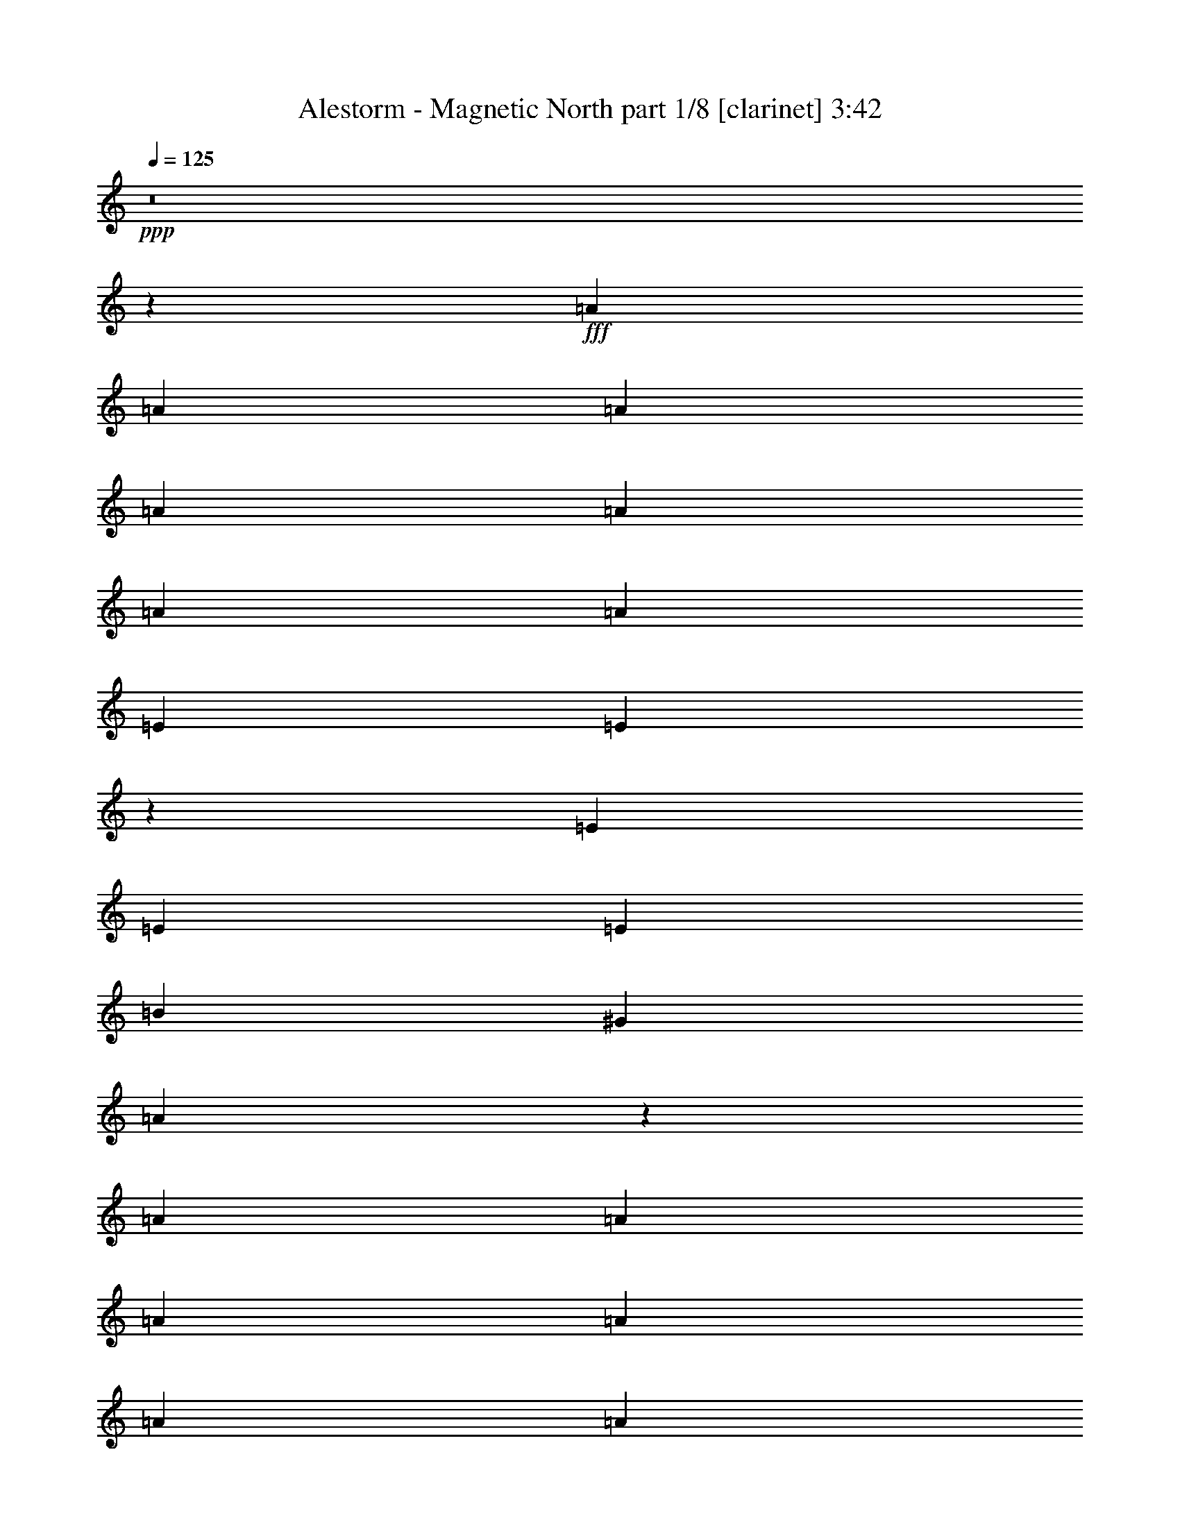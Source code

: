 % Produced with Bruzo's Transcoding Environment
% Transcribed by  : Himbeertoni

X:1
T:  Alestorm - Magnetic North part 1/8 [clarinet] 3:42
Z: Transcribed with BruTE
L: 1/4
Q: 125
K: C
+ppp+
z8
z67817/8608
+fff+
[=A4357/8608]
[=A8983/8608]
[=A4357/4304]
[=A4357/4304]
[=A2313/4304]
[=A4357/8608]
[=A4357/4304]
[=E8983/8608]
[=E10849/8608]
z1111/4304
[=E4357/8608]
[=E8983/8608]
[=E4357/4304]
[=B13317/8608]
[^G1095/2152]
[=A17745/8608]
z13023/8608
[=A6391/12912]
[=A13619/12912]
[=A4357/8608]
[=A4357/8608]
[=A8983/8608]
[=A4357/8608]
[=A6563/12912]
[^c1627/3228]
[^c8983/8608]
[^c3243/2152]
z4725/8608
[^c4357/8608]
[^G815/1076]
z1097/4304
[^G3207/4304]
z1937/6456
[^G9845/12912]
z509/2152
[^G1643/2152]
z2243/8608
[=A2313/4304]
[=A4357/8608]
[=A204/269]
z1093/4304
[=A1677/1076]
z8
z8
z4465/3228
[=A7001/12912]
[=A9803/25824]
[^G817/2152]
[=A25897/25824]
z565/2152
[=A2313/4304]
[=A4357/8608]
[=A3281/8608]
z/8
[=E4357/8608]
[=E4357/8608]
[^F817/3228]
[=E19979/12912]
z2199/8608
[=E4357/8608]
[^F2313/4304]
[=E4357/8608]
[=E4357/8608]
[=E675/2152]
z1657/8608
[^G4357/8608]
[^G2313/4304]
[^G4357/8608]
[=A4357/8608]
[^G6577/12912]
[=A3247/6456]
[=A2313/4304]
[^G4357/8608]
[=A14597/8608]
z7457/8608
[^F4357/8608]
[=A4357/8608]
[^F4357/8608]
[=A7907/8608]
z/8
[^F6535/8608]
z2179/8608
[=A3281/8608]
z/8
[^c4357/8608]
[^c2313/4304]
[=c817/3228]
[^c27607/25824]
z10673/8608
[^c12919/25824]
[=B13003/25824]
[=B19531/25824]
z2277/8608
[=A2313/4304]
[=B10333/25824-]
[=A/8-=B/8]
[=A12581/25824]
[=B4357/8608]
[^G4357/8608]
[=A2313/4304]
[=A4357/8608]
[^G817/3228]
[=A16163/12912]
z2275/2152
[^F13071/8608]
[^G2313/4304]
[^F4357/4304]
[^G8645/8608]
[=A2263/2152]
[^G3819/4304]
z/8
[=E3335/2152]
[=E4357/8608]
[^F4357/4304]
[^F8983/8608]
[^F4357/4304]
[=A6077/6456-]
[^G/8-=A/8]
[^G38621/12912]
z4825/8608
[^G4357/8608]
[=A4357/8608]
[=A8983/8608]
[^G4357/8608]
[=A4357/4304]
[=A8983/8608]
[=B4357/4304]
[^G4357/4304]
[^G3335/2152]
[^G4357/8608]
[=B8983/8608]
[=B4357/4304]
[=B4357/4304]
[=B2313/4304]
[=B4357/8608]
[^c4357/4304]
[^c8983/8608]
[^c6503/4304]
z8
z8
z8
z8
z20025/8608
[^c2313/4304]
[^c4357/8608]
[^c4357/4304]
[^c4357/8608]
[^c2313/4304]
[=e4357/4304]
[^c4357/4304]
[=B20871/8608]
z1183/8608
[^c2313/4304]
[^c4357/8608]
[=B4357/8608]
[^c6997/8608]
z1717/8608
[^c2313/4304]
[^c4357/8608]
[^c4357/4304]
[^c8983/8608]
[^c14105/8608]
z6153/4304
[^c4357/8608]
[^c4357/8608]
[^c8983/8608]
[^c4357/8608]
[^c4357/8608]
[=e4357/4304]
[^c7907/8608]
z/8
[=B2565/1076]
z767/4304
[^c4357/8608]
[^c4357/8608]
[=B4357/8608]
[^c6915/8608]
z517/2152
[^c4357/8608]
[^c4357/8608]
[^c4357/4304]
[=e8983/8608]
[=d14561/8608]
z8
z8
z8
z8
z5399/8608
[=A4357/8608]
[=A8983/8608]
[=A4357/4304]
[=A4357/4304]
[=A2313/4304]
[=A4357/8608]
[=A4357/4304]
[=E8983/8608]
[=E10859/8608]
z553/2152
[=E4357/8608]
[=E8983/8608]
[=E4357/4304]
[=B13317/8608]
[^G1095/2152]
[=A17755/8608]
z13013/8608
[=A6391/12912]
[=A13619/12912]
[=A4357/8608]
[=A4357/8608]
[=A8983/8608]
[=A4357/8608]
[=A6563/12912]
[^c1627/3228]
[^c8983/8608]
[^c6491/4304]
z4715/8608
[^c4357/8608]
[^G3265/4304]
z273/1076
[^G803/1076]
z3859/12912
[^G2465/3228]
z1013/4304
[^G3291/4304]
z2233/8608
[=A4357/8608]
[=A2313/4304]
[=A3269/4304]
z68/269
[=A6713/4304]
z8
z8
z7581/8608
[^F3335/2152]
[^G4357/8608]
[^F4357/4304]
[^G4457/4304]
[=A8783/8608]
[^G7907/8608]
z/8
[=E13071/8608]
[=E4357/8608]
[^F8983/8608]
[^F4357/4304]
[^F8983/8608]
[=A12961/12912]
[^G19441/6456]
z615/1076
[^G4357/8608]
[=A2313/4304]
[=A4357/4304]
[^G4357/8608]
[=A8983/8608]
[=A4357/4304]
[=B4357/4304]
[^G8983/8608]
[^G13071/8608]
[^G2313/4304]
[=B4357/4304]
[=B4357/4304]
[=B8983/8608]
[=B4357/8608]
[=B4357/8608]
[^c8983/8608]
[^c4357/4304]
[^c13449/8608]
z531/1076
[^F13071/8608]
[^G2313/4304]
[^F4357/4304]
[^G8645/8608]
[=A2263/2152]
[^G3819/4304]
z/8
[=E3335/2152]
[=E4357/8608]
[^F4357/4304]
[^F8983/8608]
[^F4357/4304]
[=A6077/6456-]
[^G/8-=A/8]
[^G9659/3228]
z4815/8608
[^G4357/8608]
[=A4357/8608]
[=A8983/8608]
[^G4357/8608]
[=A4357/4304]
[=A8983/8608]
[=B4357/4304]
[^G4357/4304]
[^G3335/2152]
[^G4357/8608]
[=B8983/8608]
[=B4357/4304]
[=B4357/4304]
[=B2313/4304]
[=B4357/8608]
[^c4357/4304]
[^c8983/8608]
[^c1627/1076]
z8
z8
z8
z8
z20015/8608
[^c2313/4304]
[^c4357/8608]
[^c4357/4304]
[^c4357/8608]
[^c2313/4304]
[=e4357/4304]
[^c4357/4304]
[=B20881/8608]
z1173/8608
[^c2313/4304]
[^c4357/8608]
[=B4357/8608]
[^c7007/8608]
z1707/8608
[^c2313/4304]
[^c4357/8608]
[^c4357/4304]
[^c8983/8608]
[^c14115/8608]
z1537/1076
[^c4357/8608]
[^c4357/8608]
[^c4357/4304]
[^c2313/4304]
[^c4357/8608]
[=e4357/4304]
[^c7907/8608]
z/8
[=B10265/4304]
z381/2152
[^c4357/8608]
[^c4357/8608]
[=B4357/8608]
[^c6925/8608]
z1029/4304
[^c4357/8608]
[^c4357/8608]
[^c4357/4304]
[=e8983/8608]
[^c14571/8608]
z370/269
[^c4357/8608]
[^c4357/8608]
[^c8983/8608]
[^c4357/8608]
[^c4357/8608]
[=e8983/8608]
[^c3819/4304]
z/8
[=B639/269]
z803/4304
[^c4357/8608]
[^c4357/8608]
[=B2313/4304]
[^c3287/4304]
z535/2152
[^c4357/8608]
[^c4357/8608]
[^c8983/8608]
[^c4357/4304]
[^c14489/8608]
z5961/4304
[^c2313/4304]
[^c4357/8608]
[^c4357/4304]
[^c4357/8608]
[^c2313/4304]
[=e4357/4304]
[^c4357/4304]
[=B10183/4304]
z211/1076
[^c4357/8608]
[^c2313/4304]
[=B4357/8608]
[^c3515/4304]
z421/2152
[^c4357/8608]
[^c2313/4304]
[^c4357/4304]
[=e4357/4304]
[=f14407/8608]
z8
z8
z8
z67/16

X:2
T:  Alestorm - Magnetic North part 2/8 [flute] 3:42
Z: Transcribed with BruTE
L: 1/4
Q: 125
K: C
+ppp+
+f+
[^F4357/8608]
+mp+
[^C4357/8608]
[^C2313/4304]
[^F817/3228]
[^G6535/25824]
[=A4357/8608]
[^G4357/8608]
[^F4357/8608]
[=E2313/4304]
[^C26411/8608]
[=E4357/4304]
[=B,17697/8608]
[=A,4357/4304]
[=B,8983/8608]
[^C13071/8608]
[^F,817/3228]
[^F,3671/12912]
[^F,26427/4304]
z8
z8
z8
z40327/8608
[^F4357/8608]
[^C4357/8608]
[^C2313/4304]
[^F817/3228]
[^G6535/25824]
[=A4357/8608]
[^G4357/8608]
[^F4357/8608]
[=E4357/8608]
[^C3335/1076]
[=E4357/4304]
[=B,17697/8608]
[=A,4357/4304]
[=B,8983/8608]
[^C13071/8608]
[^F,4357/8608]
[^F,8819/4304]
z8
z8
z8
z8
z1737/2152
+fff+
[^F,13071/8608]
[^G,2313/4304]
[^F,4357/4304]
[^G,8645/8608]
[=A,2263/2152]
[^G,3819/4304]
z/8
[=E,3335/2152]
[=E,4357/8608]
[^F,4357/4304]
[^F,8983/8608]
[^F,4357/4304]
[=A,6077/6456-]
[^G,/8-=A,/8]
[^G,38621/12912]
z4825/8608
[^G,4357/8608]
[=A,4357/8608]
[=A,8983/8608]
[^G,4357/8608]
[=A,4357/4304]
[=A,8983/8608]
[=B,4357/4304]
[^G,4357/4304]
[^G,3335/2152]
[^G,4357/8608]
[=B,8983/8608]
[=B,4357/4304]
[=B,4357/4304]
[=B,2313/4304]
[=B,4357/8608]
[^C4357/4304]
[^C8983/8608]
[^C6503/4304]
z2211/4304
+mp+
[^F2313/4304^f2313/4304]
[^C1125/4304^c1125/4304]
z2107/8608
[^C4349/8608^c4349/8608]
[^F/8^f/8]
z/8
[^G/8^g/8]
z1137/8608
[=A4357/8608=a4357/8608]
[^G2313/4304^g2313/4304]
[^F4357/8608^f4357/8608]
[=E4357/8608=e4357/8608]
[^C26411/8608^c26411/8608]
[=E8983/8608=e8983/8608]
[=B,4357/2152=B4357/2152]
[=A,8983/8608=A8983/8608]
[=B,4357/4304=B4357/4304]
[^C3335/2152^c3335/2152]
[^F,817/3228^F817/3228]
[^F,6535/25824^F6535/25824]
[^F,17697/8608^F17697/8608]
[^F4357/8608^f4357/8608]
[^C271/1076^c271/1076]
z2189/8608
[^C4267/8608^c4267/8608]
[^F/8^f/8]
z/8
[^G/8^g/8]
z93/538
[=A4357/8608=a4357/8608]
[^G4357/8608^g4357/8608]
[^F4357/8608^f4357/8608]
[=E4357/8608=e4357/8608]
[^C3335/1076^c3335/1076]
[=E4357/4304=e4357/4304]
[=B,17697/8608=B17697/8608]
[=A,4357/4304=A4357/4304]
[=B,4357/4304=B4357/4304]
[^C13323/8608^c13323/8608]
[^F/8^f/8]
z/8
[^F/8^f/8]
z573/4304
[^F4421/2152^f4421/2152]
z8
z8
z8
z8
z8
z8
z8
z8
z8
z8
z8
z8
z20411/8608
[^F4357/8608]
[^C4357/8608]
[^C4357/8608]
[^F7343/25824]
[^G6535/25824]
[=A4357/8608]
[^G4357/8608]
[^F4357/8608]
[=E4357/8608]
[^C3335/1076]
[=E4357/4304]
[=B,17697/8608]
[=A,4357/4304]
[=B,8983/8608]
+mf+
[^F,6509/4304^C6509/4304]
[^F,/8]
z/8
[^F,/8]
z591/4304
[^F,17697/8608]
+fff+
[^F,3335/2152]
[^G,4357/8608]
[^F,4357/4304]
[^G,4457/4304]
[=A,8783/8608]
[^G,7907/8608]
z/8
[=E,13071/8608]
[=E,4357/8608]
[^F,8983/8608]
[^F,4357/4304]
[^F,8983/8608]
[=A,12961/12912]
[^G,19441/6456]
z615/1076
[^G,4357/8608]
[=A,2313/4304]
[=A,4357/4304]
[^G,4357/8608]
[=A,8983/8608]
[=A,4357/4304]
[=B,4357/4304]
[^G,8983/8608]
[^G,13071/8608]
[^G,2313/4304]
[=B,4357/4304]
[=B,4357/4304]
[=B,8983/8608]
[=B,4357/8608]
[=B,4357/8608]
[^C8983/8608]
[^C4357/4304]
[^C13449/8608]
z531/1076
[^F,13071/8608]
[^G,2313/4304]
[^F,4357/4304]
[^G,8645/8608]
[=A,2263/2152]
[^G,3819/4304]
z/8
[=E,3335/2152]
[=E,4357/8608]
[^F,4357/4304]
[^F,8983/8608]
[^F,4357/4304]
[=A,6077/6456-]
[^G,/8-=A,/8]
[^G,9659/3228]
z4815/8608
[^G,4357/8608]
[=A,4357/8608]
[=A,8983/8608]
[^G,4357/8608]
[=A,4357/4304]
[=A,8983/8608]
[=B,4357/4304]
[^G,4357/4304]
[^G,3335/2152]
[^G,4357/8608]
[=B,8983/8608]
[=B,4357/4304]
[=B,4357/4304]
[=B,2313/4304]
[=B,4357/8608]
[^C4357/4304]
[^C8983/8608]
[^C1627/1076]
z1103/2152
+mp+
[^F2313/4304^f2313/4304]
[^C565/2152^c565/2152]
z2097/8608
[^C4357/8608^c4357/8608]
[^F539/4304^f539/4304]
z/8
[^G/8^g/8]
z1127/8608
[=A4357/8608=a4357/8608]
[^G2313/4304^g2313/4304]
[^F4357/8608^f4357/8608]
[=E4357/8608=e4357/8608]
[^C26411/8608^c26411/8608]
[=E8983/8608=e8983/8608]
[=B,4357/2152=B4357/2152]
[=A,8983/8608=A8983/8608]
[=B,4357/4304=B4357/4304]
[^C3335/2152^c3335/2152]
[^F,817/3228^F817/3228]
[^F,6535/25824^F6535/25824]
[^F,17697/8608^F17697/8608]
[^F4357/8608^f4357/8608]
[^C1089/4304^c1089/4304]
z2179/8608
[^C4277/8608^c4277/8608]
[^F/8^f/8]
z/8
[^G/8^g/8]
z1209/8608
[=A2313/4304=a2313/4304]
[^G4357/8608^g4357/8608]
[^F4357/8608^f4357/8608]
[=E4357/8608=e4357/8608]
[^C26411/8608^c26411/8608]
[=E8983/8608=e8983/8608]
[=B,17697/8608=B17697/8608]
[=A,4357/4304=A4357/4304]
[=B,4357/4304=B4357/4304]
[^C13333/8608^c13333/8608]
[^F/8^f/8]
z/8
[^F/8^f/8]
z71/538
[^F8847/4304^f8847/4304]
z8
z8
z8
z8
z8
z8
z8
z8
z1689/1076
[^F4357/8608]
[^C2313/4304]
[^C4357/8608]
[^F817/3228]
[^G6535/25824]
[=A4357/8608]
[^G4357/8608]
[^F2313/4304]
[=E4357/8608]
[^C26411/8608]
[=E4357/4304]
[=B,17697/8608]
[=A,8983/8608]
[=B,4357/4304]
[^C3335/2152]
[^F,817/3228]
[^F,6535/25824]
[^F,30969/4304]
z25/4

X:3
T:  Alestorm - Magnetic North part 3/8 [bagpipes] 3:42
Z: Transcribed with BruTE
L: 1/4
Q: 125
K: C
+ppp+
z8
z8
z8
z8
z8
z8
z8
z8
z8
z8
z8
z8
z19671/8608
+mf+
[^C,13399/3228^C13399/3228]
[=B,17697/4304]
[=B,103841/25824-]
[^C,/8-^G,/8-=B,/8^C/8-^G/8-]
[^C,91475/25824-^G,91475/25824^C91475/25824-^G91475/25824-]
[^C,6325/12912^G,6325/12912^C6325/12912^G6325/12912]
[^F,8983/8608=A,8983/8608^F8983/8608=A8983/8608]
[^F,4357/4304=A,4357/4304^F4357/4304=A4357/4304]
[^F,3335/2152=A,3335/2152^F3335/2152=A3335/2152]
[^F,6899/12912=A,6899/12912^F6899/12912=A6899/12912]
[^G,4357/4304=B,4357/4304^G4357/4304=B4357/4304]
[=E,4357/4304^G,4357/4304=E4357/4304^G4357/4304]
[=E,3335/2152^G,3335/2152=E3335/2152^G3335/2152]
[=E,4357/8608^G,4357/8608=E4357/8608^G4357/8608]
[^G,8983/8608=B,8983/8608=B8983/8608]
[^G,4357/4304=B,4357/4304=B4357/4304]
[^G,25415/25824=B,25415/25824=B25415/25824]
[^F,14605/25824=A,14605/25824^F14605/25824=A14605/25824]
[^G,5365/12912=B,5365/12912=B5365/12912-]
[^C,/8-^G,/8-^C/8-^G/8-=B/8^c/8-]
[^C,511/538^G,511/538^C511/538^G511/538^c511/538]
[^C,8983/8608^G,8983/8608^C8983/8608^G8983/8608^c8983/8608]
[^C,4357/2152^G,4357/2152^C4357/2152^G4357/2152^c4357/2152]
+ff+
[^F,511/1076-^f511/1076-]
[^C,/8-^F,/8^c/8-^f/8]
[^C,5863/25824^c5863/25824]
z2797/12912
[^C,4357/8608^c4357/8608]
[^F,2239/8608^f2239/8608]
[^G,1059/4304^g1059/4304]
[=A,13253/25824=a13253/25824]
[^G,6041/12912-^g6041/12912-]
[^F,/8-^G,/8^f/8-^g/8]
[^F,3281/8608-^f3281/8608-]
[=E,/8-^F,/8=e/8-^f/8]
[=E,3819/8608=e3819/8608]
[^C,26411/8608^c26411/8608]
[=E,6919/6456=e6919/6456]
[=B,51557/25824=B51557/25824]
[=A,6919/6456=A6919/6456]
[=B,25415/25824=B25415/25824]
[^C,13437/8608^c13437/8608]
[^F,6535/25824^F6535/25824]
[^F,817/3228^F817/3228]
[^F,8531/4304^F8531/4304-]
[^F,/8-^F/8^f/8-]
[^F,3819/8608^f3819/8608]
[^C,7231/25824^c7231/25824]
z365/1614
[^C,4357/8608^c4357/8608]
[^F,2239/8608^f2239/8608]
[^G,107/807^g107/807]
z3737/25824
[=A,13253/25824=a13253/25824]
[^G,12889/25824^g12889/25824]
[^F,4357/8608^f4357/8608]
[=E,4357/8608=e4357/8608]
[^C,13071/4304-^c13071/4304-]
[^C,/8=E,/8-^c/8=e/8-]
[=E,25255/25824=e25255/25824]
[=B,25375/12912-=B25375/12912-]
[=A,/8-=B,/8=A/8-=B/8]
[=A,25255/25824=A25255/25824]
[=B,25415/25824=B25415/25824]
[^C,3335/2152^c3335/2152]
[^F,6535/25824^f6535/25824]
[^F,817/3228^f817/3228]
[^F,17697/8608^f17697/8608]
+mf+
[^C,3335/2152^C3335/2152^c3335/2152]
[^C,6535/25824^C6535/25824^c6535/25824]
[^C,817/3228^C817/3228^c817/3228]
[^C,26909/12912^C26909/12912^c26909/12912]
[=B,19243/12912=B19243/12912]
[=B,6535/25824=E6535/25824=B6535/25824=e6535/25824]
[=B,817/3228=E817/3228=B817/3228=e817/3228]
[=B,8909/4304=E8909/4304=B8909/4304=e8909/4304]
[=B,3335/2152^D3335/2152=B3335/2152^d3335/2152]
[^F,449/3228=B,449/3228-=B449/3228-]
[=B,1543/6456-=B1543/6456^F,1543/6456]
[=B,3671/25824]
[^F,25375/12912=B,25375/12912=B25375/12912-]
[^C,/8-^G,/8-^C/8-^G/8-=B/8^c/8-]
[^C,540/269^G,540/269^C540/269^G540/269^c540/269]
[=F,17307/8608^G,17307/8608=F17307/8608^G17307/8608=f17307/8608]
[^C,3335/2152^C3335/2152^c3335/2152]
[^C,6535/25824^C6535/25824^c6535/25824]
[^C,817/3228^C817/3228^c817/3228]
[^C,26909/12912^C26909/12912^c26909/12912]
[=B,39293/25824=B39293/25824]
[=B,6535/25824=E6535/25824=B6535/25824=e6535/25824]
[=B,817/3228=E817/3228=B817/3228=e817/3228]
[=B,8909/4304=E8909/4304=B8909/4304=e8909/4304]
[=B,13071/8608^D13071/8608=B13071/8608^d13071/8608]
[^F,449/3228=B,449/3228-=B449/3228-]
[=B,1543/6456-=B1543/6456^F,1543/6456]
[=B,3671/25824]
[^F,13091/6456=B,13091/6456=B13091/6456]
[^C,25193/12912^G,25193/12912^C25193/12912^G25193/12912^c25193/12912-]
[=D,/8-=A,/8-=D/8-=A/8-^c/8=d/8-]
[=D,17857/8608=A,17857/8608=D17857/8608=A17857/8608=d17857/8608]
z8
z8
z8
z8
z8
z8
z8
z8
z8
z8
z500/269
[^C,107999/25824^C107999/25824]
[=B,35125/8608]
[=B,103841/25824-]
[^C,/8-^G,/8-=B,/8^C/8-^G/8-]
[^C,91475/25824-^G,91475/25824^C91475/25824-^G91475/25824-]
[^C,6325/12912^G,6325/12912^C6325/12912^G6325/12912]
[^F,8983/8608=A,8983/8608^F8983/8608=A8983/8608]
[^F,4357/4304=A,4357/4304^F4357/4304=A4357/4304]
[^F,3335/2152=A,3335/2152^F3335/2152=A3335/2152]
[^F,6899/12912=A,6899/12912^F6899/12912=A6899/12912]
[^G,4357/4304=B,4357/4304^G4357/4304=B4357/4304]
[=E,8983/8608^G,8983/8608=E8983/8608^G8983/8608]
[=E,13071/8608^G,13071/8608=E13071/8608^G13071/8608]
[=E,2313/4304^G,2313/4304=E2313/4304^G2313/4304]
[^G,4357/4304=B,4357/4304=B4357/4304]
[^G,4357/4304=B,4357/4304=B4357/4304]
[^G,769/807=B,769/807-=B769/807-]
[^F,/8-=A,/8-=B,/8^F/8-=A/8-=B/8]
[^F,1523/3228=A,1523/3228^F1523/3228=A1523/3228]
[^G,1543/3228=B,1543/3228=B1543/3228]
[^C,8983/8608^G,8983/8608^C8983/8608^G8983/8608^c8983/8608]
[^C,4357/4304^G,4357/4304^C4357/4304^G4357/4304^c4357/4304]
[^C,50023/25824^G,50023/25824-^C50023/25824^G50023/25824-^c50023/25824-]
[^C,/8-^G,/8^C/8-^G/8^c/8]
[^C,52789/12912^C52789/12912]
[=B,17697/4304]
[=B,103841/25824-]
[^C,/8-^G,/8-=B,/8^C/8-^G/8-]
[^C,91475/25824-^G,91475/25824^C91475/25824-^G91475/25824-]
[^C,6325/12912^G,6325/12912^C6325/12912^G6325/12912]
[^F,4357/4304=A,4357/4304^F4357/4304=A4357/4304]
[^F,8983/8608=A,8983/8608^F8983/8608=A8983/8608]
[^F,13071/8608=A,13071/8608^F13071/8608=A13071/8608]
[^F,14605/25824=A,14605/25824^F14605/25824=A14605/25824]
[^G,4357/4304=B,4357/4304^G4357/4304=B4357/4304]
[=E,4357/4304^G,4357/4304=E4357/4304^G4357/4304]
[=E,3335/2152^G,3335/2152=E3335/2152^G3335/2152]
[=E,4357/8608^G,4357/8608=E4357/8608^G4357/8608]
[^G,8983/8608=B,8983/8608=B8983/8608]
[^G,4357/4304=B,4357/4304=B4357/4304]
[^G,25415/25824=B,25415/25824=B25415/25824]
[^F,14605/25824=A,14605/25824^F14605/25824=A14605/25824]
[^G,5365/12912=B,5365/12912=B5365/12912-]
[^C,/8-^G,/8-^C/8-^G/8-=B/8^c/8-]
[^C,511/538^G,511/538^C511/538^G511/538^c511/538]
[^C,8983/8608^G,8983/8608^C8983/8608^G8983/8608^c8983/8608]
[^C,4357/2152^G,4357/2152^C4357/2152^G4357/2152^c4357/2152]
+ff+
[^F,511/1076-^f511/1076-]
[^C,/8-^F,/8^c/8-^f/8]
[^C,5893/25824^c5893/25824]
z1391/6456
[^C,4357/8608^c4357/8608]
[^F,2239/8608^f2239/8608]
[^G,1059/4304^g1059/4304]
[=A,13253/25824=a13253/25824]
[^G,6041/12912-^g6041/12912-]
[^F,/8-^G,/8^f/8-^g/8]
[^F,3281/8608-^f3281/8608-]
[=E,/8-^F,/8=e/8-^f/8]
[=E,3819/8608=e3819/8608]
[^C,26411/8608^c26411/8608]
[=E,6919/6456=e6919/6456]
[=B,51557/25824=B51557/25824]
[=A,6919/6456=A6919/6456]
[=B,25415/25824=B25415/25824]
[^C,13437/8608^c13437/8608]
[^F,6535/25824^F6535/25824]
[^F,817/3228^F817/3228]
[^F,8531/4304^F8531/4304-]
[^F,/8-^F/8^f/8-]
[^F,3819/8608^f3819/8608]
[^C,7261/25824^c7261/25824]
z2905/12912
[^C,4357/8608^c4357/8608]
[^F,2239/8608^f2239/8608]
[^G,1059/4304^g1059/4304]
[=A,3515/6456=a3515/6456]
[^G,11275/25824-^g11275/25824-]
[^F,/8-^G,/8^f/8-^g/8]
[^F,3819/8608^f3819/8608]
[=E,4357/8608=e4357/8608]
[^C,26411/8608^c26411/8608]
[=E,6919/6456=e6919/6456]
[=B,25375/12912-=B25375/12912-]
[=A,/8-=B,/8=A/8-=B/8]
[=A,25255/25824=A25255/25824]
[=B,25415/25824=B25415/25824]
[^C,3335/2152^c3335/2152]
[^F,6535/25824^f6535/25824]
[^F,817/3228^f817/3228]
[^F,17697/8608^f17697/8608]
+mf+
[^C,3335/2152^C3335/2152^c3335/2152]
[^C,6535/25824^C6535/25824^c6535/25824]
[^C,817/3228^C817/3228^c817/3228]
[^C,26909/12912^C26909/12912^c26909/12912]
[=B,19243/12912=B19243/12912]
[=B,6535/25824=E6535/25824=B6535/25824=e6535/25824]
[=B,817/3228=E817/3228=B817/3228=e817/3228]
[=B,8909/4304=E8909/4304=B8909/4304=e8909/4304]
[=B,3335/2152^D3335/2152=B3335/2152^d3335/2152]
[^F,449/3228=B,449/3228-=B449/3228-]
[=B,1543/6456-=B1543/6456^F,1543/6456]
[=B,3671/25824]
[^F,25375/12912=B,25375/12912=B25375/12912-]
[^C,/8-^G,/8-^C/8-^G/8-=B/8^c/8-]
[^C,540/269^G,540/269^C540/269^G540/269^c540/269]
[=F,17307/8608^G,17307/8608=F17307/8608^G17307/8608=f17307/8608]
[^C,3335/2152^C3335/2152^c3335/2152]
[^C,6535/25824^C6535/25824^c6535/25824]
[^C,817/3228^C817/3228^c817/3228]
[^C,26909/12912^C26909/12912^c26909/12912]
[=B,19243/12912=B19243/12912]
[=B,3671/12912=E3671/12912=B3671/12912=e3671/12912]
[=B,817/3228=E817/3228=B817/3228=e817/3228]
[=B,17549/8608=E17549/8608=B17549/8608=e17549/8608]
[=B,3335/2152^D3335/2152=B3335/2152^d3335/2152]
[^F,449/3228=B,449/3228-=B449/3228-]
[=B,1543/6456-=B1543/6456^F,1543/6456]
[=B,3671/25824]
[^F,13091/6456=B,13091/6456=B13091/6456]
[^C,8909/4304^G,8909/4304^C8909/4304^G8909/4304^c8909/4304]
[=F,8519/4304^G,8519/4304=F8519/4304-^G8519/4304-=f8519/4304-]
[^C,/8-^C/8-=F/8^G/8^c/8-=f/8]
[^C,12533/8608^C12533/8608^c12533/8608]
[^C,6535/25824^C6535/25824^c6535/25824]
[^C,817/3228^C817/3228^c817/3228]
[^C,26909/12912^C26909/12912^c26909/12912]
[=B,39293/25824=B39293/25824]
[=B,6535/25824=E6535/25824=B6535/25824=e6535/25824]
[=B,817/3228=E817/3228=B817/3228=e817/3228]
[=B,8909/4304=E8909/4304=B8909/4304=e8909/4304]
[=B,13071/8608^D13071/8608=B13071/8608^d13071/8608]
[^F,449/3228=B,449/3228-=B449/3228-]
[=B,827/6456=B827/6456]
[^F,3671/12912=B,3671/12912=B3671/12912]
[^F,51557/25824=B,51557/25824=B51557/25824]
[^C,8909/4304^G,8909/4304^C8909/4304^G8909/4304^c8909/4304]
[=F,2197/1076^G,2197/1076=F2197/1076^G2197/1076=f2197/1076]
[^C,3335/2152^C3335/2152^c3335/2152]
[^C,6535/25824^C6535/25824^c6535/25824]
[^C,817/3228^C817/3228^c817/3228]
[^C,26909/12912^C26909/12912^c26909/12912]
[=B,19243/12912=B19243/12912]
[=B,6535/25824=E6535/25824=B6535/25824=e6535/25824]
[=B,817/3228=E817/3228=B817/3228=e817/3228]
[=B,8909/4304=E8909/4304=B8909/4304=e8909/4304]
[=B,3335/2152^D3335/2152=B3335/2152^d3335/2152]
[^F,449/3228=B,449/3228-=B449/3228-]
[=B,1543/6456-=B1543/6456^F,1543/6456]
[=B,3671/25824]
[^F,25375/12912=B,25375/12912=B25375/12912-]
[^C,/8-^G,/8-^C/8-^G/8-=B/8^c/8-]
[^C,17011/8608^G,17011/8608^C17011/8608^G17011/8608^c17011/8608]
[=F,2197/1076^G,2197/1076=F2197/1076^G2197/1076=f2197/1076]
[^F,27979/25824^C27979/25824^F27979/25824^f27979/25824]
z8
z8
z8
z11/4

X:4
T:  Alestorm - Magnetic North part 4/8 [horn] 3:42
Z: Transcribed with BruTE
L: 1/4
Q: 125
K: C
+ppp+
+p+
[^C17697/4304^F17697/4304]
+pp+
[=E35125/8608=A35125/8608]
[=E17697/4304^G17697/4304]
[^C35125/8608^F35125/8608]
[^C17697/4304^F17697/4304]
[=E35125/8608=A35125/8608]
[=E17697/4304^G17697/4304]
[^C17697/4304^F17697/4304]
[^C35125/8608^F35125/8608]
[=E17697/4304=A17697/4304]
[=E35125/8608^G35125/8608]
[^C17697/4304^F17697/4304]
+mf+
[^F,4357/8608-^F4357/8608]
[^F,4357/8608-^C4357/8608]
[^F,2313/4304-^C2313/4304]
[^F,817/3228-^F817/3228]
[^F,6535/25824-^G6535/25824]
[^F,4357/8608-=A4357/8608]
[^F,4357/8608-^G4357/8608]
[^F,4255/8608-^F4255/8608]
[^F,4459/8608=E4459/8608]
[=A,25/8-^C25/8=A25/8-]
[=A,4247/4304=E4247/4304=A4247/4304]
[=E,17697/8608-=B,17697/8608^G17697/8608-]
[=E,8665/8608-=A,8665/8608^G8665/8608-]
[=E,1129/1076=B,1129/1076^G1129/1076]
[^F,13071/8608^C13071/8608^F13071/8608-]
[^F,4145/8608^F4145/8608-]
[^F,17909/8608^F17909/8608]
[^F,17697/4304^C17697/4304^F17697/4304]
[=A,35125/8608^C35125/8608=E35125/8608]
[=E,17697/4304=B,17697/4304=E17697/4304]
[^F,57/16^C57/16-^F57/16-]
[=E,591/1076^C591/1076^F591/1076]
[^F,35125/8608^C35125/8608^F35125/8608]
[=A,17697/4304^C17697/4304=E17697/4304]
[=E,35125/8608=B,35125/8608=E35125/8608]
[^F,29/8^C29/8-^F29/8-]
[=E,2095/4304^C2095/4304^F2095/4304]
[^F,13071/8608-^C13071/8608-^F13071/8608]
[^F,4683/8608-^C4683/8608-=A4683/8608]
[^F,17371/8608^C17371/8608^F17371/8608]
[=E,3335/2152-=B,3335/2152-=E3335/2152]
[=E,2207/4304-=B,2207/4304-^G2207/4304]
[=E,2205/1076=B,2205/1076=E2205/1076]
[=B,17697/4304^F17697/4304]
[^C,35125/8608^G,35125/8608^C35125/8608^G35125/8608]
[^F,8983/8608-=A,8983/8608]
[^F,4357/4304-=A,4357/4304]
[^F,13507/8608-=A,13507/8608]
[^F,2095/4304=A,2095/4304]
[=E,4357/4304-=B,4357/4304]
[=E,4357/4304-^G,4357/4304]
[=E,6619/4304-^G,6619/4304]
[=E,4459/8608^G,4459/8608]
[=B,8983/8608]
[=B,4357/4304]
[=B,4357/4304-]
[=A,4793/8608=B,4793/8608]
[=B,2095/4304]
[^C,4357/4304-^C4357/4304]
[^C,565/538-^C565/538]
[^C,17371/8608^C17371/8608]
[^F,2313/4304-^F2313/4304]
[^F,4357/8608-^C4357/8608]
[^F,4357/8608-^C4357/8608]
[^F,817/3228-^F817/3228]
[^F,6535/25824-^G6535/25824]
[^F,4357/8608-=A4357/8608]
[^F,2313/4304-^G2313/4304]
[^F,1131/2152-^F1131/2152]
[^F,2095/4304=E2095/4304]
[=A,49/16-^C49/16=A49/16-]
[=A,1129/1076=E1129/1076=A1129/1076]
[=E,4357/2152-=B,4357/2152^G4357/2152-]
[=E,4467/4304-=A,4467/4304^G4467/4304-]
[=E,8763/8608=B,8763/8608^G8763/8608]
[^F,3335/2152^C3335/2152^F3335/2152-]
[^F,2207/4304^F2207/4304-]
[^F,2205/1076^F2205/1076]
[^F,4357/8608-^F4357/8608]
[^F,4357/8608-^C4357/8608]
[^F,4357/8608-^C4357/8608]
[^F,817/3228-^F817/3228]
[^F,3671/12912-^G3671/12912]
[^F,4357/8608-=A4357/8608]
[^F,4357/8608-^G4357/8608]
[^F,4255/8608-^F4255/8608]
[^F,4459/8608=E4459/8608]
[=A,25/8-^C25/8=A25/8-]
[=A,4247/4304=E4247/4304=A4247/4304]
[=E,17697/8608-=B,17697/8608^G17697/8608-]
[=E,8665/8608-=A,8665/8608^G8665/8608-]
[=E,8763/8608=B,8763/8608^G8763/8608]
[^F,3335/2152-^C3335/2152]
[^F,2207/4304-^F2207/4304]
[^F,2205/1076^F2205/1076]
[^C,3335/2152-^F,3335/2152]
[^C,817/3228-^F,817/3228]
[^C,3353/12912-^F,3353/12912]
[^C,2205/1076^F,2205/1076]
[=E,13071/8608-^G,13071/8608=B,13071/8608]
[=E,817/3228-=B,817/3228]
[=E,5899/25824-=B,5899/25824]
[=E,17909/8608=B,17909/8608]
[^F,3335/2152=B,3335/2152-]
[^F,817/3228=B,817/3228-]
[^F,3353/12912=B,3353/12912-]
[^F,2205/1076=B,2205/1076]
[^C,33/16-^G,33/16-^C33/16^G33/16^c33/16]
[^C,17371/8608^G,17371/8608=F17371/8608^G17371/8608=f17371/8608]
[^C,3335/2152-^F,3335/2152]
[^C,817/3228-^F,817/3228]
[^C,3353/12912-^F,3353/12912]
[^C,2205/1076^F,2205/1076]
[=E,3335/2152-^G,3335/2152=B,3335/2152]
[=E,817/3228-=B,817/3228]
[=E,3353/12912-=B,3353/12912]
[=E,2205/1076=B,2205/1076]
[^F,13071/8608=B,13071/8608-]
[^F,817/3228=B,817/3228-]
[^F,5899/25824=B,5899/25824-]
[^F,17909/8608=B,17909/8608]
[^C,33/16-^G,33/16-^C33/16^G33/16^c33/16]
[^C,4433/2152^G,4433/2152=D4433/2152=A4433/2152=d4433/2152]
z8
z8
z8
z8
z204/269
+pp+
[^C17697/4304^F17697/4304]
[=E35125/8608=A35125/8608]
[=E17697/4304^G17697/4304]
[^C17697/4304^F17697/4304]
[^C35125/8608^F35125/8608]
[=E17697/4304=A17697/4304]
[=E35125/8608^G35125/8608]
[^C17697/4304^F17697/4304]
+mf+
[^F,4357/8608-^F4357/8608]
[^F,4357/8608-^C4357/8608]
[^F,4357/8608-^C4357/8608]
[^F,7343/25824-^F7343/25824]
[^F,6535/25824-^G6535/25824]
[^F,4357/8608-=A4357/8608]
[^F,4357/8608-^G4357/8608]
[^F,4255/8608-^F4255/8608]
[^F,4459/8608=E4459/8608]
[=A,25/8-^C25/8=A25/8-]
[=A,4247/4304=E4247/4304=A4247/4304]
[=E,17697/8608-=B,17697/8608^G17697/8608-]
[=E,8665/8608-=A,8665/8608^G8665/8608-]
[=E,1129/1076=B,1129/1076^G1129/1076]
[^F,4357/4304^C4357/4304^F4357/4304]
z26411/8608
[^F,3335/2152-^C3335/2152-^F3335/2152]
[^F,2207/4304-^C2207/4304-=A2207/4304]
[^F,2205/1076^C2205/1076^F2205/1076]
[=E,13071/8608-=B,13071/8608-=E13071/8608]
[=E,4683/8608-=B,4683/8608-^G4683/8608]
[=E,17371/8608=B,17371/8608=E17371/8608]
[=B,17697/4304^F17697/4304]
[^C,35125/8608^G,35125/8608^C35125/8608^G35125/8608]
[^F,8983/8608-=A,8983/8608]
[^F,4357/4304-=A,4357/4304]
[^F,13507/8608-=A,13507/8608]
[^F,2095/4304=A,2095/4304]
[=E,4357/4304-=B,4357/4304]
[=E,8983/8608-^G,8983/8608]
[=E,12969/8608-^G,12969/8608]
[=E,591/1076^G,591/1076]
[=B,4357/4304]
[=B,4357/4304]
[=B,8983/8608-]
[=A,4255/8608=B,4255/8608]
[=B,4459/8608]
[^C,8983/8608-^C8983/8608]
[^C,8771/8608-^C8771/8608]
[^C,2205/1076^C2205/1076]
[^F,13071/8608-^C13071/8608-^F13071/8608]
[^F,4683/8608-^C4683/8608-=A4683/8608]
[^F,17371/8608^C17371/8608^F17371/8608]
[=E,3335/2152-=B,3335/2152-=E3335/2152]
[=E,2207/4304-=B,2207/4304-^G2207/4304]
[=E,2205/1076=B,2205/1076=E2205/1076]
[=B,17697/4304^F17697/4304]
[^C,35125/8608^G,35125/8608^C35125/8608^G35125/8608]
[^F,4357/4304-=A,4357/4304]
[^F,8983/8608-=A,8983/8608]
[^F,12969/8608-=A,12969/8608]
[^F,591/1076=A,591/1076]
[=E,4357/4304-=B,4357/4304]
[=E,4357/4304-^G,4357/4304]
[=E,6619/4304-^G,6619/4304]
[=E,4459/8608^G,4459/8608]
[=B,8983/8608]
[=B,4357/4304]
[=B,4357/4304-]
[=A,4793/8608=B,4793/8608]
[=B,2095/4304]
[^C,4357/4304-^C4357/4304]
[^C,565/538-^C565/538]
[^C,17371/8608^C17371/8608]
[^F,2313/4304-^F2313/4304]
[^F,4357/8608-^C4357/8608]
[^F,4357/8608-^C4357/8608]
[^F,817/3228-^F817/3228]
[^F,6535/25824-^G6535/25824]
[^F,4357/8608-=A4357/8608]
[^F,2313/4304-^G2313/4304]
[^F,1131/2152-^F1131/2152]
[^F,2095/4304=E2095/4304]
[=A,49/16-^C49/16=A49/16-]
[=A,1129/1076=E1129/1076=A1129/1076]
[=E,4357/2152-=B,4357/2152^G4357/2152-]
[=E,4467/4304-=A,4467/4304^G4467/4304-]
[=E,8763/8608=B,8763/8608^G8763/8608]
[^F,3335/2152^C3335/2152^F3335/2152-]
[^F,2207/4304^F2207/4304-]
[^F,2205/1076^F2205/1076]
[^F,4357/8608-^F4357/8608]
[^F,4357/8608-^C4357/8608]
[^F,4357/8608-^C4357/8608]
[^F,817/3228-^F817/3228]
[^F,6535/25824-^G6535/25824]
[^F,2313/4304-=A2313/4304]
[^F,4357/8608-^G4357/8608]
[^F,4255/8608-^F4255/8608]
[^F,4459/8608=E4459/8608]
[=A,49/16-^C49/16=A49/16-]
[=A,1129/1076=E1129/1076=A1129/1076]
[=E,17697/8608-=B,17697/8608^G17697/8608-]
[=E,8665/8608-=A,8665/8608^G8665/8608-]
[=E,8763/8608=B,8763/8608^G8763/8608]
[^F,3335/2152-^C3335/2152]
[^F,2207/4304-^F2207/4304]
[^F,2205/1076^F2205/1076]
[^C,3335/2152-^F,3335/2152]
[^C,817/3228-^F,817/3228]
[^C,3353/12912-^F,3353/12912]
[^C,2205/1076^F,2205/1076]
[=E,13071/8608-^G,13071/8608=B,13071/8608]
[=E,817/3228-=B,817/3228]
[=E,5899/25824-=B,5899/25824]
[=E,17909/8608=B,17909/8608]
[^F,3335/2152=B,3335/2152-]
[^F,817/3228=B,817/3228-]
[^F,3353/12912=B,3353/12912-]
[^F,2205/1076=B,2205/1076]
[^C,33/16-^G,33/16-^C33/16^G33/16^c33/16]
[^C,17371/8608^G,17371/8608=F17371/8608^G17371/8608=f17371/8608]
[^C,3335/2152-^F,3335/2152]
[^C,817/3228-^F,817/3228]
[^C,3353/12912-^F,3353/12912]
[^C,2205/1076^F,2205/1076]
[=E,13071/8608-^G,13071/8608=B,13071/8608]
[=E,7343/25824-=B,7343/25824]
[=E,3353/12912-=B,3353/12912]
[=E,17371/8608=B,17371/8608]
[^F,3335/2152=B,3335/2152-]
[^F,817/3228=B,817/3228-]
[^F,3353/12912=B,3353/12912-]
[^F,2205/1076=B,2205/1076]
[^C,33/16-^G,33/16-^C33/16^G33/16^c33/16]
[^C,2205/1076^G,2205/1076=F2205/1076^G2205/1076=f2205/1076]
[^C,13071/8608-^F,13071/8608]
[^C,817/3228-^F,817/3228]
[^C,5899/25824-^F,5899/25824]
[^C,17909/8608^F,17909/8608]
[=E,3335/2152-^G,3335/2152=B,3335/2152]
[=E,817/3228-=B,817/3228]
[=E,3353/12912-=B,3353/12912]
[=E,2205/1076=B,2205/1076]
[^F,13071/8608=B,13071/8608-]
[^F,817/3228=B,817/3228-]
[^F,7513/25824=B,7513/25824-]
[^F,17371/8608=B,17371/8608]
[^C,33/16-^G,33/16-^C33/16^G33/16^c33/16]
[^C,2205/1076^G,2205/1076=F2205/1076^G2205/1076=f2205/1076]
[^C,3335/2152-^F,3335/2152]
[^C,817/3228-^F,817/3228]
[^C,3353/12912-^F,3353/12912]
[^C,2205/1076^F,2205/1076]
[=E,13071/8608-^G,13071/8608=B,13071/8608]
[=E,817/3228-=B,817/3228]
[=E,5899/25824-=B,5899/25824]
[=E,17909/8608=B,17909/8608]
[^F,3335/2152=B,3335/2152-]
[^F,817/3228=B,817/3228-]
[^F,3353/12912=B,3353/12912-]
[^F,2205/1076=B,2205/1076]
[^C,2-^G,2-^C2^G2^c2]
[^C,17909/8608^G,17909/8608=F17909/8608^G17909/8608=f17909/8608]
+pp+
[^F,8983/8608^C8983/8608^F8983/8608]
[^C26411/8608^F26411/8608]
[=E35125/8608=A35125/8608]
[=E17697/4304^G17697/4304]
[^C8-^F8-]
[^C10771/8608^F10771/8608]
z25/4

X:5
T:  Alestorm - Magnetic North part 5/8 [lute] 3:42
Z: Transcribed with BruTE
L: 1/4
Q: 125
K: C
+ppp+
z8
z8
z8
z8
z8
z30683/4304
+f+
[=F/8=A/8-^A/8]
[=A827/6456]
[=F/8^G/8-^A/8]
[^G3307/25824]
[=F/8=G/8-^A/8]
[=G827/6456]
[=F/8^F/8-^A/8]
[^F2057/12912]
[=F/8^G/8-^A/8]
[^G827/6456]
[=F/8=G/8-^A/8]
[=G3307/25824]
[=F/8^F/8-^A/8]
[^F827/6456]
[=F6535/25824^A6535/25824]
+fff+
[^F4327/8608^c4327/8608]
[^F/8]
z3/8
[^F/8]
z/8
[^F/8]
z1481/8608
[^F4357/8608^c4357/8608]
[^F817/3228]
[^F6535/25824]
[^F1103/8608]
z1627/4304
[^F2139/4304^c2139/4304]
[^F/8]
z105/269
[=E2313/4304=A2313/4304=e2313/4304]
[=A145/1076]
z3197/8608
[=A817/3228]
[=A3241/25824]
z549/4304
[=A2141/4304=e2141/4304]
[=A/8]
z3533/25824
[=A2313/4304=e2313/4304]
[=A6535/25824]
[=A291/2152]
z3193/8608
[=A1111/8608]
z1623/4304
[=E4357/8608=B4357/8608]
[=E4357/8608=B4357/8608]
[=E7343/25824]
[=E6535/25824]
[=E4357/8608=B4357/8608]
[=E817/3228]
[=E3265/25824]
z545/4304
[=E4357/8608=B4357/8608]
[=E4357/8608=B4357/8608]
[=E2313/4304=B2313/4304]
[^F293/2152]
z3185/8608
[^F1119/8608]
z3/8
[^F/8]
z/8
[^F/8]
z1139/8608
[^F4357/8608^c4357/8608]
[^F7343/25824]
[^F3607/25824]
z1183/3228
[^F6535/25824]
[^F4357/8608^c4357/8608]
[=E4357/8608=B4357/8608]
[^F4245/8608^c4245/8608]
[^F/8]
z1831/4304
[^F817/3228]
[^F6535/25824]
[^F4355/8608^c4355/8608]
[^F/8]
z/8
[^F/8]
z/8
[^F/8]
z417/1076
[^F2313/4304^c2313/4304]
[^F37/269]
z3173/8608
[=E4357/8608=A4357/8608=e4357/8608]
[=A539/4304]
z3/8
[=A/8]
z/8
[=A/8]
z295/2152
[=A2313/4304=e2313/4304]
[=A817/3228]
[=A4357/8608=e4357/8608]
[=A6535/25824]
[=A541/4304]
z3/8
[=A/8]
z104/269
[=E2313/4304=B2313/4304]
[=E4357/8608=B4357/8608]
[=E817/3228]
[=E6535/25824]
[=E2157/4304=B2157/4304]
[=E/8]
z/8
[=E/8]
z293/2152
[=E2313/4304=B2313/4304]
[=E4357/8608=B4357/8608]
[=E4357/8608=B4357/8608]
[^F545/4304]
z3/8
[^F/8]
z3/8
[^F/8]
z112/807
[^F3671/12912]
[^F4357/8608^c4357/8608]
[^F817/3228]
[^F3361/25824]
z3/8
[^F/8]
z1111/8608
[^F4357/8608^c4357/8608]
[=E2313/4304=B2313/4304]
[^F4357/8608^c4357/8608]
[^F1151/8608]
z1603/4304
[^F549/4304]
z/8
[^F/8]
z1107/8608
[^F4273/8608^c4273/8608]
[^F/8]
z/8
[^F/8]
z741/4304
[^F151/1076]
z3149/8608
[^F4357/8608^c4357/8608]
[^F551/4304]
z3255/8608
[=E4277/8608=A4277/8608=e4277/8608]
[=A/8]
z3361/8608
[=A7343/25824]
[=A6535/25824]
[=A4357/8608=e4357/8608]
[=A817/3228]
[=A6461/12912=e6461/12912]
[=A/8]
z/8
[=A/8]
z3357/8608
[=A1485/8608]
z3141/8608
[=E4357/8608=B4357/8608]
[=E2169/4304=B2169/4304]
[=E/8]
z/8
[=E/8]
z287/2152
[=E4357/8608=B4357/8608]
[=E7343/25824]
[=E6535/25824]
[=E4357/8608=B4357/8608]
[=E4357/8608=B4357/8608]
[=E4289/8608=B4289/8608]
[^F/8]
z3349/8608
[^F1493/8608]
z3133/8608
[^F817/3228]
[^F6535/25824]
[^F2173/4304^c2173/4304]
[^F/8]
z/8
[^F/8]
z3/8
[^F/8]
z1193/8608
[^F2313/4304^c2313/4304]
[=E4357/8608=B4357/8608]
[^F561/4304]
z3/8
[^F/8]
z/8
[^F/8]
z71/538
[^F4357/8608^c4357/8608]
[^F7343/25824]
[^F6535/25824]
[^F1179/8608]
z1589/4304
[^F817/3228]
[^F1649/12912]
z1079/8608
[^F4301/8608^c4301/8608]
[^F/8]
z/8
[^F/8]
z/8
[=E/8]
z3659/8608
[=E817/3228]
[=E6535/25824]
[=E4357/8608=B4357/8608]
[=E1077/8608]
z/8
[=E/8]
z/8
[=E/8]
z3/8
[=E/8]
z3623/25824
[=E3671/12912]
[=E4357/8608=B4357/8608]
[=E817/3228]
[=E6535/25824]
[=B1081/8608]
z3/8
[=B/8]
z/8
[=B/8]
z1177/8608
[=B2313/4304^f2313/4304]
[=B817/3228]
[=B6535/25824]
[=B569/4304]
z3219/8608
[=B1085/8608]
z/8
[=B/8]
z35/269
[=B1065/2152^f1065/2152]
[=B/8]
z3599/25824
[=B3671/12912]
[^C1195/8608]
z1581/4304
[^C817/3228]
[^C6535/25824]
[^C4317/8608^G4317/8608]
[^C/8]
z/8
[^C/8]
z/8
[^C/8]
z3643/8608
[^C817/3228]
[^C6535/25824]
[^C4357/8608^G4357/8608]
[^C1093/8608]
z/8
[^C/8]
z/8
[^F/8]
z3/8
[^F/8]
z3575/25824
[^F3671/12912]
[^F4357/8608^c4357/8608]
[^F817/3228]
[^F6535/25824]
[^F1097/8608]
z3/8
[^F/8]
z/8
[^F/8]
z1161/8608
[^F2313/4304^c2313/4304]
[^F817/3228]
[^F6535/25824]
[=E577/4304]
z3203/8608
[=E1101/8608]
z/8
[=E/8]
z69/538
[=E1069/2152=B1069/2152]
[=E/8]
z/8
[=E/8]
z605/4304
[=E185/1076]
z1573/4304
[=E817/3228]
[=E6535/25824]
[=E4333/8608=B4333/8608]
[=E/8]
z/8
[=E/8]
z/8
[=B/8]
z1679/4304
[=B7343/25824]
[=B6535/25824]
[=B4357/8608^f4357/8608]
[=B817/3228]
[=B3247/25824]
z/8
[=B/8]
z3/8
[=B/8]
z/8
[=B/8]
z601/4304
[=B2313/4304^f2313/4304]
[=B817/3228]
[=B6535/25824]
[^C1113/8608]
z3/8
[^C/8]
z/8
[^C/8]
z1145/8608
[^C4357/8608^G4357/8608]
[^C7343/25824]
[^C6535/25824]
[^C585/4304]
z3187/8608
[^C817/3228]
[^C3271/25824]
z34/269
[^C4357/8608^G4357/8608]
[^C4357/8608^G4357/8608]
[^F2313/4304^c2313/4304]
[^F4357/8608^c4357/8608]
[^F4357/8608^c4357/8608]
[^F4357/8608^c4357/8608]
[^F4357/8608^c4357/8608]
[^F2313/4304^c2313/4304]
[^F4357/8608^c4357/8608]
[^F4357/8608^c4357/8608]
[=A4357/8608=e4357/8608]
[=A4357/8608=e4357/8608]
[=A2313/4304=e2313/4304]
[=A4357/8608=e4357/8608]
[=A4357/8608=e4357/8608]
[=A4357/8608=e4357/8608]
[=A4357/8608=e4357/8608]
[=A2313/4304=e2313/4304]
[=E4357/8608=B4357/8608]
[=E4357/8608=B4357/8608]
[=E4357/8608=B4357/8608]
[=E4357/8608=B4357/8608]
[=E2313/4304=B2313/4304]
[=E4357/8608=B4357/8608]
[=E4357/8608=B4357/8608]
[=E4357/8608=B4357/8608]
[^F4357/8608^c4357/8608]
[^F2313/4304^c2313/4304]
[^F4357/8608^c4357/8608]
[^F4357/8608^c4357/8608]
[^F4357/8608^c4357/8608]
[^F4357/8608^c4357/8608]
[^F2313/4304^c2313/4304]
[^F4357/8608^c4357/8608]
[^F4357/8608^c4357/8608]
[^F4357/8608^c4357/8608]
[^F4357/8608^c4357/8608]
[^F2313/4304^c2313/4304]
[^F4357/8608^c4357/8608]
[^F4357/8608^c4357/8608]
[^F4357/8608^c4357/8608]
[^F4357/8608^c4357/8608]
[=A2313/4304=e2313/4304]
[=A4357/8608=e4357/8608]
[=A4357/8608=e4357/8608]
[=A4357/8608=e4357/8608]
[=A4357/8608=e4357/8608]
[=A2313/4304=e2313/4304]
[=A4357/8608=e4357/8608]
[=A4357/8608=e4357/8608]
[=E4357/8608=B4357/8608]
[=E4357/8608=B4357/8608]
[=E4357/8608=B4357/8608]
[=E2313/4304=B2313/4304]
[=E4357/8608=B4357/8608]
[=E4357/8608=B4357/8608]
[=E4357/8608=B4357/8608]
[=E4357/8608=B4357/8608]
[^F2313/4304^c2313/4304]
[^F4357/8608^c4357/8608]
[^F4357/8608^c4357/8608]
[^F4357/8608^c4357/8608]
[^F4357/8608^c4357/8608]
[^F2313/4304^c2313/4304]
[^F4357/8608^c4357/8608]
[^F4357/8608^c4357/8608]
[^F4357/8608^c4357/8608]
[^F4357/8608^c4357/8608]
[^F2313/4304^c2313/4304]
[^F4357/8608^c4357/8608]
[^F4357/8608^c4357/8608]
[^F4357/8608^c4357/8608]
[^F4357/8608^c4357/8608]
[^F2313/4304^c2313/4304]
[=E4357/8608=B4357/8608]
[=E4357/8608=B4357/8608]
[=E4357/8608=B4357/8608]
[=E4357/8608=B4357/8608]
[=E2313/4304=B2313/4304]
[=E4357/8608=B4357/8608]
[=E4357/8608=B4357/8608]
[=E4357/8608=B4357/8608]
+f+
[^F4357/8608=B4357/8608^f4357/8608]
[^F2313/4304=B2313/4304^f2313/4304]
[^F4357/8608=B4357/8608^f4357/8608]
[^F4357/8608=B4357/8608^f4357/8608]
[^F4357/8608=B4357/8608^f4357/8608]
[^F4357/8608=B4357/8608^f4357/8608]
[^F2313/4304=B2313/4304^f2313/4304]
[^F4357/8608=B4357/8608^f4357/8608]
+fff+
[^C4357/8608^G4357/8608]
[^C4357/8608^G4357/8608]
[^C4357/8608^G4357/8608]
[^C2313/4304^G2313/4304]
[^C4357/8608^G4357/8608]
[^C4357/8608^G4357/8608]
[^C4357/8608^G4357/8608]
[^C4357/8608^G4357/8608]
[^F2313/4304^c2313/4304]
[^F4357/8608^c4357/8608]
[^F4357/8608^c4357/8608]
[^F4357/8608^c4357/8608]
[^F4357/8608^c4357/8608]
[^F2313/4304^c2313/4304]
[^F4357/8608^c4357/8608]
[^F4357/8608^c4357/8608]
[=E4357/8608=B4357/8608]
[=E4357/8608=B4357/8608]
[=E2313/4304=B2313/4304]
[=E4357/8608=B4357/8608]
[=E4357/8608=B4357/8608]
[=E4357/8608=B4357/8608]
[=E4357/8608=B4357/8608]
[=E2313/4304=B2313/4304]
+f+
[^F4357/8608=B4357/8608^f4357/8608]
[^F4357/8608=B4357/8608^f4357/8608]
[^F4357/8608=B4357/8608^f4357/8608]
[^F4357/8608=B4357/8608^f4357/8608]
[^F4357/8608=B4357/8608^f4357/8608]
[^F2313/4304=B2313/4304^f2313/4304]
[^F4357/8608=B4357/8608^f4357/8608]
[^F4357/8608=B4357/8608^f4357/8608]
+fff+
[^C4357/8608^G4357/8608]
[^C4357/8608^G4357/8608]
[^C2313/4304^G2313/4304]
[^C4357/8608^G4357/8608]
[=D4357/8608=A4357/8608]
[=D4357/8608=A4357/8608]
[=D4357/8608=A4357/8608]
[=D2313/4304=A2313/4304]
[=C4357/4304]
[^F817/3228^c817/3228]
[=G6535/25824=d6535/25824]
[^F8983/8608^c8983/8608]
[=C4357/8608]
[^F4357/4304=c4357/4304]
[=C8983/8608]
[^F817/3228^c817/3228]
[=G6535/25824=d6535/25824]
[^F4357/4304^c4357/4304]
[^D4357/8608^A4357/8608]
[=F2313/4304=c2313/4304]
[=D4357/8608=A4357/8608]
[=C4357/4304]
[^F817/3228^c817/3228]
[=G6535/25824=d6535/25824]
[^F8983/8608^c8983/8608]
[=C4357/8608]
[^F4357/4304=c4357/4304]
[=F2313/4304=B2313/4304]
[=C817/3228]
[=C6535/25824]
[=C1135/8608]
z1611/4304
[=F4357/8608=B4357/8608]
[=E4257/8608^A4257/8608]
[=C/8]
z451/3228
[=C3671/12912]
[=C149/1076]
z3165/8608
[=D4357/8608=A4357/8608]
[=C4357/4304]
[^F817/3228^c817/3228]
[=G3671/12912=d3671/12912]
[^F4357/4304^c4357/4304]
[=C4357/8608]
[^F8983/8608=c8983/8608]
[=C4357/4304]
[^F817/3228^c817/3228]
[=G6535/25824=d6535/25824]
[^F8983/8608^c8983/8608]
[^D4357/8608^A4357/8608]
[=F4357/8608=c4357/8608]
[=D4357/8608=A4357/8608]
[=C8983/8608]
[^F817/3228^c817/3228]
[=G6535/25824=d6535/25824]
[^F4357/4304^c4357/4304]
[=C4357/8608]
[^F8983/8608=c8983/8608]
[=F4357/8608=B4357/8608]
[=C817/3228]
[=C1619/12912]
z/8
[=C/8]
z413/1076
[=F4357/8608=B4357/8608]
[=E2313/4304^A2313/4304]
[=C817/3228]
[=C6535/25824]
[=C555/4304]
z3247/8608
[=D4357/8608=A4357/8608]
[^F4537/4304^c4537/4304]
z8
z8
z8
z24491/4304
+f+
[=F/8=A/8-^A/8]
[=A827/6456]
[=F/8^G/8-^A/8]
[^G3307/25824]
[=F/8=G/8-^A/8]
[=G827/6456]
[=F/8^F/8-^A/8]
[^F3307/25824]
[=F/8^G/8-^A/8]
[^G4115/25824]
[=F/8=G/8-^A/8]
[=G3307/25824]
[=F/8^F/8-^A/8]
[^F827/6456]
[=F6535/25824^A6535/25824]
+fff+
[^F4337/8608^c4337/8608]
[^F/8]
z3/8
[^F/8]
z/8
[^F/8]
z601/4304
[^F2313/4304^c2313/4304]
[^F817/3228]
[^F6535/25824]
[^F1113/8608]
z811/2152
[^F134/269^c134/269]
[^F/8]
z1675/4304
[=E2313/4304=A2313/4304=e2313/4304]
[=A585/4304]
z3187/8608
[=A817/3228]
[=A3271/25824]
z34/269
[=A1073/2152=e1073/2152]
[=A/8]
z3503/25824
[=A2313/4304=e2313/4304]
[=A6535/25824]
[=A587/4304]
z3183/8608
[=A1121/8608]
z809/2152
[=E4357/8608=B4357/8608]
[=E4357/8608=B4357/8608]
[=E7343/25824]
[=E6535/25824]
[=E4357/8608=B4357/8608]
[=E817/3228]
[=E3295/25824]
z135/1076
[=E4357/8608=B4357/8608]
[=E4357/8608=B4357/8608]
[=E2313/4304=B2313/4304]
[^F4357/4304^c4357/4304]
z49/16
[^F/8]
z3/8
[^F/8]
z1807/12912
[^F3671/12912]
[^F4357/8608^c4357/8608]
[^F817/3228]
[^F6535/25824]
[^F271/2152]
z3/8
[^F/8]
z/8
[^F/8]
z587/4304
[^F2313/4304^c2313/4304]
[^F817/3228]
[^F6535/25824]
[=E1141/8608]
z201/538
[=E34/269]
z/8
[=E/8]
z1117/8608
[=E4263/8608=B4263/8608]
[=E/8]
z1795/12912
[=E3671/12912]
[=E599/4304]
z3159/8608
[=E817/3228]
[=E6535/25824]
[=E135/269=B135/269]
[=E/8]
z/8
[=E/8]
z/8
[=B/8]
z455/1076
[=B817/3228]
[=B6535/25824]
[=B4357/8608^f4357/8608]
[=B137/1076]
z/8
[=B/8]
z/8
[=B/8]
z3/8
[=B/8]
z1783/12912
[=B3671/12912]
[=B4357/8608^f4357/8608]
[=B817/3228]
[=B6535/25824]
[^C275/2152]
z3/8
[^C/8]
z/8
[^C/8]
z579/4304
[^C2313/4304^G2313/4304]
[^C817/3228]
[^C6535/25824]
[^C1157/8608]
z100/269
[^C817/3228]
[^C101/807]
z1101/8608
[^C4279/8608^G4279/8608]
[^C/8]
z/8
[^C/8]
z1207/8608
[^F1483/8608]
z3143/8608
[^F817/3228]
[^F6535/25824]
[^F271/538^c271/538]
[^F/8]
z/8
[^F/8]
z/8
[^F/8]
z3355/8608
[^F7343/25824]
[^F6535/25824]
[^F4357/8608^c4357/8608]
[^F817/3228]
[^F407/3228]
z/8
[=E/8]
z3/8
[=E/8]
z/8
[=E/8]
z1199/8608
[=E2313/4304=B2313/4304]
[=E817/3228]
[=E6535/25824]
[=E279/2152]
z3/8
[=E/8]
z/8
[=E/8]
z571/4304
[=E4357/8608=B4357/8608]
[=E7343/25824]
[=E6535/25824]
[=B1173/8608]
z199/538
[=B817/3228]
[=B205/1614]
z1085/8608
[=B4295/8608^f4295/8608]
[=B/8]
z/8
[=B/8]
z1191/8608
[=B1499/8608]
z3127/8608
[=B817/3228]
[=B6535/25824]
[=B136/269^f136/269]
[=B/8]
z/8
[=B/8]
z/8
[^C/8]
z3/8
[^C/8]
z139/807
[^C6535/25824]
[^C4357/8608^G4357/8608]
[^C817/3228]
[^C413/3228]
z/8
[^C/8]
z3/8
[^C/8]
z/8
[^C/8]
z1183/8608
[^C2313/4304^G2313/4304]
[^C4357/8608^G4357/8608]
[^F283/2152]
z3225/8608
[^F1079/8608]
z/8
[^F/8]
z563/4304
[^F2127/4304^c2127/4304]
[^F/8]
z3617/25824
[^F3671/12912]
[^F1189/8608]
z99/269
[^F817/3228]
[^F6535/25824]
[^F4311/8608^c4311/8608]
[^F/8]
z/8
[^F/8]
z/8
[=E/8]
z3649/8608
[=E817/3228]
[=E6535/25824]
[=E4357/8608=B4357/8608]
[=E1087/8608]
z/8
[=E/8]
z/8
[=E/8]
z3/8
[=E/8]
z3593/25824
[=E3671/12912]
[=E4357/8608=B4357/8608]
[=E817/3228]
[=E6535/25824]
[=B1091/8608]
z3/8
[=B/8]
z/8
[=B/8]
z1167/8608
[=B2313/4304^f2313/4304]
[=B817/3228]
[=B6535/25824]
[=B287/2152]
z3209/8608
[=B1095/8608]
z/8
[=B/8]
z555/4304
[=B2135/4304^f2135/4304]
[=B/8]
z3569/25824
[=B3671/12912]
[^C1205/8608]
z197/538
[^C817/3228]
[^C6535/25824]
[^C4327/8608^G4327/8608]
[^C/8]
z/8
[^C/8]
z/8
[^C/8]
z3633/8608
[^C817/3228]
[^C6535/25824]
[^C4357/8608^G4357/8608]
[^C817/3228]
[^C3229/25824]
z/8
[^F/8]
z3/8
[^F/8]
z/8
[^F/8]
z151/1076
[^F2313/4304^c2313/4304]
[^F817/3228]
[^F6535/25824]
[^F1107/8608]
z3/8
[^F/8]
z/8
[^F/8]
z1151/8608
[^F4357/8608^c4357/8608]
[^F7343/25824]
[^F6535/25824]
[=E291/2152]
z3193/8608
[=E817/3228]
[=E3253/25824]
z547/4304
[=E2143/4304=B2143/4304]
[=E/8]
z/8
[=E/8]
z75/538
[=E745/4304]
z98/269
[=E817/3228]
[=E6535/25824]
[=E4343/8608=B4343/8608]
[=E/8]
z/8
[=E/8]
z/8
[=B/8]
z837/2152
[=B7343/25824]
[=B6535/25824]
[=B4357/8608^f4357/8608]
[=B817/3228]
[=B3277/25824]
z/8
[=B/8]
z3/8
[=B/8]
z/8
[=B/8]
z149/1076
[=B2313/4304^f2313/4304]
[=B817/3228]
[=B6535/25824]
[^C1123/8608]
z3/8
[^C/8]
z/8
[^C/8]
z1135/8608
[^C4245/8608^G4245/8608]
[^C/8]
z4451/25824
[^C6535/25824]
[^C295/2152]
z3177/8608
[^C817/3228]
[^C3301/25824]
z539/4304
[^C4357/8608^G4357/8608]
[^C4357/8608^G4357/8608]
[^F2313/4304^c2313/4304]
[^F4357/8608^c4357/8608]
[^F4357/8608^c4357/8608]
[^F4357/8608^c4357/8608]
[^F4357/8608^c4357/8608]
[^F2313/4304^c2313/4304]
[^F4357/8608^c4357/8608]
[^F4357/8608^c4357/8608]
[=A4357/8608=e4357/8608]
[=A4357/8608=e4357/8608]
[=A2313/4304=e2313/4304]
[=A4357/8608=e4357/8608]
[=A4357/8608=e4357/8608]
[=A4357/8608=e4357/8608]
[=A4357/8608=e4357/8608]
[=A2313/4304=e2313/4304]
[=E4357/8608=B4357/8608]
[=E4357/8608=B4357/8608]
[=E4357/8608=B4357/8608]
[=E4357/8608=B4357/8608]
[=E2313/4304=B2313/4304]
[=E4357/8608=B4357/8608]
[=E4357/8608=B4357/8608]
[=E4357/8608=B4357/8608]
[^F4357/8608^c4357/8608]
[^F2313/4304^c2313/4304]
[^F4357/8608^c4357/8608]
[^F4357/8608^c4357/8608]
[^F4357/8608^c4357/8608]
[^F4357/8608^c4357/8608]
[^F2313/4304^c2313/4304]
[^F4357/8608^c4357/8608]
[^F4357/8608^c4357/8608]
[^F4357/8608^c4357/8608]
[^F4357/8608^c4357/8608]
[^F4357/8608^c4357/8608]
[^F2313/4304^c2313/4304]
[^F4357/8608^c4357/8608]
[^F4357/8608^c4357/8608]
[^F4357/8608^c4357/8608]
[=A4357/8608=e4357/8608]
[=A2313/4304=e2313/4304]
[=A4357/8608=e4357/8608]
[=A4357/8608=e4357/8608]
[=A4357/8608=e4357/8608]
[=A4357/8608=e4357/8608]
[=A2313/4304=e2313/4304]
[=A4357/8608=e4357/8608]
[=E4357/8608=B4357/8608]
[=E4357/8608=B4357/8608]
[=E4357/8608=B4357/8608]
[=E2313/4304=B2313/4304]
[=E4357/8608=B4357/8608]
[=E4357/8608=B4357/8608]
[=E4357/8608=B4357/8608]
[=E4357/8608=B4357/8608]
[^F2313/4304^c2313/4304]
[^F4357/8608^c4357/8608]
[^F4357/8608^c4357/8608]
[^F4357/8608^c4357/8608]
[^F4357/8608^c4357/8608]
[^F2313/4304^c2313/4304]
[^F4357/8608^c4357/8608]
[^F4357/8608^c4357/8608]
[^F4357/8608^c4357/8608]
[^F4357/8608^c4357/8608]
[^F2313/4304^c2313/4304]
[^F4357/8608^c4357/8608]
[^F4357/8608^c4357/8608]
[^F4357/8608^c4357/8608]
[^F4357/8608^c4357/8608]
[^F2313/4304^c2313/4304]
[=E4357/8608=B4357/8608]
[=E4357/8608=B4357/8608]
[=E4357/8608=B4357/8608]
[=E4357/8608=B4357/8608]
[=E2313/4304=B2313/4304]
[=E4357/8608=B4357/8608]
[=E4357/8608=B4357/8608]
[=E4357/8608=B4357/8608]
+f+
[^F4357/8608=B4357/8608^f4357/8608]
[^F2313/4304=B2313/4304^f2313/4304]
[^F4357/8608=B4357/8608^f4357/8608]
[^F4357/8608=B4357/8608^f4357/8608]
[^F4357/8608=B4357/8608^f4357/8608]
[^F4357/8608=B4357/8608^f4357/8608]
[^F2313/4304=B2313/4304^f2313/4304]
[^F4357/8608=B4357/8608^f4357/8608]
+fff+
[^C4357/8608^G4357/8608]
[^C4357/8608^G4357/8608]
[^C4357/8608^G4357/8608]
[^C2313/4304^G2313/4304]
[^C4357/8608^G4357/8608]
[^C4357/8608^G4357/8608]
[^C4357/8608^G4357/8608]
[^C4357/8608^G4357/8608]
[^F2313/4304^c2313/4304]
[^F4357/8608^c4357/8608]
[^F4357/8608^c4357/8608]
[^F4357/8608^c4357/8608]
[^F4357/8608^c4357/8608]
[^F4357/8608^c4357/8608]
[^F2313/4304^c2313/4304]
[^F4357/8608^c4357/8608]
[=E4357/8608=B4357/8608]
[=E4357/8608=B4357/8608]
[=E4357/8608=B4357/8608]
[=E2313/4304=B2313/4304]
[=E4357/8608=B4357/8608]
[=E4357/8608=B4357/8608]
[=E4357/8608=B4357/8608]
[=E4357/8608=B4357/8608]
+f+
[^F2313/4304=B2313/4304^f2313/4304]
[^F4357/8608=B4357/8608^f4357/8608]
[^F4357/8608=B4357/8608^f4357/8608]
[^F4357/8608=B4357/8608^f4357/8608]
[^F4357/8608=B4357/8608^f4357/8608]
[^F2313/4304=B2313/4304^f2313/4304]
[^F4357/8608=B4357/8608^f4357/8608]
[^F4357/8608=B4357/8608^f4357/8608]
+fff+
[^C4357/8608^G4357/8608]
[^C4357/8608^G4357/8608]
[^C2313/4304^G2313/4304]
[^C4357/8608^G4357/8608]
[^C4357/8608^G4357/8608]
[^C4357/8608^G4357/8608]
[^C4357/8608^G4357/8608]
[^C2313/4304^G2313/4304]
[^F4357/8608^c4357/8608]
[^F4357/8608^c4357/8608]
[^F4357/8608^c4357/8608]
[^F4357/8608^c4357/8608]
[^F2313/4304^c2313/4304]
[^F4357/8608^c4357/8608]
[^F4357/8608^c4357/8608]
[^F4357/8608^c4357/8608]
[=E4357/8608=B4357/8608]
[=E2313/4304=B2313/4304]
[=E4357/8608=B4357/8608]
[=E4357/8608=B4357/8608]
[=E4357/8608=B4357/8608]
[=E4357/8608=B4357/8608]
[=E2313/4304=B2313/4304]
[=E4357/8608=B4357/8608]
+f+
[^F4357/8608=B4357/8608^f4357/8608]
[^F4357/8608=B4357/8608^f4357/8608]
[^F4357/8608=B4357/8608^f4357/8608]
[^F2313/4304=B2313/4304^f2313/4304]
[^F4357/8608=B4357/8608^f4357/8608]
[^F4357/8608=B4357/8608^f4357/8608]
[^F4357/8608=B4357/8608^f4357/8608]
[^F4357/8608=B4357/8608^f4357/8608]
+fff+
[^C2313/4304^G2313/4304]
[^C4357/8608^G4357/8608]
[^C4357/8608^G4357/8608]
[^C4357/8608^G4357/8608]
[^C4357/8608^G4357/8608]
[^C2313/4304^G2313/4304]
[^C4357/8608^G4357/8608]
[^C4357/8608^G4357/8608]
[^F4357/8608^c4357/8608]
[^F4357/8608^c4357/8608]
[^F2313/4304^c2313/4304]
[^F4357/8608^c4357/8608]
[^F4357/8608^c4357/8608]
[^F4357/8608^c4357/8608]
[^F4357/8608^c4357/8608]
[^F2313/4304^c2313/4304]
[=E4357/8608=B4357/8608]
[=E4357/8608=B4357/8608]
[=E4357/8608=B4357/8608]
[=E4357/8608=B4357/8608]
[=E4357/8608=B4357/8608]
[=E2313/4304=B2313/4304]
[=E4357/8608=B4357/8608]
[=E4357/8608=B4357/8608]
+f+
[^F4357/8608=B4357/8608^f4357/8608]
[^F4357/8608=B4357/8608^f4357/8608]
[^F2313/4304=B2313/4304^f2313/4304]
[^F4357/8608=B4357/8608^f4357/8608]
[^F4357/8608=B4357/8608^f4357/8608]
[^F4357/8608=B4357/8608^f4357/8608]
[^F4357/8608=B4357/8608^f4357/8608]
[^F2313/4304=B2313/4304^f2313/4304]
+fff+
[^C4357/8608^G4357/8608]
[^C4357/8608^G4357/8608]
[^C4357/8608^G4357/8608]
[^C4357/8608^G4357/8608]
[^C2313/4304^G2313/4304]
[^C4357/8608^G4357/8608]
[^C4357/8608^G4357/8608]
[^C4357/8608^G4357/8608]
[^F2271/2152^c2271/2152]
z8
z8
z8
z11/4

X:6
T:  Alestorm - Magnetic North part 6/8 [harp] 3:42
Z: Transcribed with BruTE
L: 1/4
Q: 125
K: C
+ppp+
z8
z8
z1655/4304
+mf+
[^C2313/4304]
[^F4357/8608]
[=A4357/8608]
[^c4357/8608]
[^f4357/8608]
[^c4357/8608]
[=A2313/4304]
[^F4357/8608]
[=A,4357/8608]
[=E4357/8608]
[=A4357/8608]
[^c2313/4304]
[=e4357/8608]
[^c4357/8608]
[=A4357/8608]
[=E4357/8608]
[=B,2313/4304]
[=E4357/8608]
[^G4357/8608]
[=B4357/8608]
[=e4357/8608]
[=B2313/4304]
[^G4357/8608]
[=E4357/8608]
[^C4357/8608]
[^F4357/8608]
[=A2313/4304]
[^c4357/8608]
[^f4357/8608]
[^c4357/8608]
[=A4357/8608]
[^F2313/4304]
[^C4357/8608]
[^F4357/8608]
[=A4357/8608]
[^c4357/8608]
[^f2313/4304]
[^c4357/8608]
[=A4357/8608]
[^F4357/8608]
[=A,4357/8608]
[=E2313/4304]
[=A4357/8608]
[^c4357/8608]
[=e4357/8608]
[^c4357/8608]
[=A2313/4304]
[=E4357/8608]
[=B,4357/8608]
[=E4357/8608]
[^G4357/8608]
[=B2313/4304]
[=e4357/8608]
[=B4357/8608]
[^G4357/8608]
[=E4357/8608]
[^C2313/4304]
[^F4357/8608]
[=A4357/8608]
[^c4357/8608]
[^f4357/8608]
[^c2313/4304]
[=A4357/8608]
[^F1095/2152]
z8
z8
z8
z8
z8
z8
z318/269
+fff+
[^F13071/8608]
[^G2313/4304]
[^F4357/4304]
[^G8645/8608]
[=A2263/2152]
[^G3819/4304]
z/8
[=E3335/2152]
[=E4357/8608]
[^F4357/4304]
[^F8983/8608]
[^F4357/4304]
[=A6077/6456-]
[^G/8-=A/8]
[^G38621/12912]
z4825/8608
[^G4357/8608]
[=A4357/8608]
[=A8983/8608]
[^G4357/8608]
[=A4357/4304]
[=A8983/8608]
[=B4357/4304]
[^G4357/4304]
[^G3335/2152]
[^G4357/8608]
[=B8983/8608]
[=B4357/4304]
[=B4357/4304]
[=B2313/4304]
[=B4357/8608]
[^c4357/4304]
[^c8983/8608]
[^c6503/4304]
z8
z8
z8
z8
z8
z8
z8
z8
z8
z8
z8
z8
z6205/2152
+mf+
[^C4357/8608]
[^F2313/4304]
[=A4357/8608]
[^c4357/8608]
[^f4357/8608]
[^c4357/8608]
[=A2313/4304]
[^F4357/8608]
[=A,4357/8608]
[=E4357/8608]
[=A4357/8608]
[^c2313/4304]
[=e4357/8608]
[^c4357/8608]
[=A4357/8608]
[=E4357/8608]
[=B,2313/4304]
[=E4357/8608]
[^G4357/8608]
[=B4357/8608]
[=e4357/8608]
[=B2313/4304]
[^G4357/8608]
[=E4357/8608]
[^C4357/8608]
[^F4357/8608]
[=A2313/4304]
[^c4357/8608]
[^f4357/8608]
[^c4357/8608]
[=A4357/8608]
[^F2313/4304]
[^C4357/8608]
[^F4357/8608]
[=A4357/8608]
[^c4357/8608]
[^f2313/4304]
[^c4357/8608]
[=A4357/8608]
[^F4357/8608]
[=A,4357/8608]
[=E2313/4304]
[=A4357/8608]
[^c4357/8608]
[=e4357/8608]
[^c4357/8608]
[=A2313/4304]
[=E4357/8608]
[=B,4357/8608]
[=E4357/8608]
[^G4357/8608]
[=B2313/4304]
[=e4357/8608]
[=B4357/8608]
[^G4357/8608]
[=E4357/8608]
[^C4357/8608]
[^F2313/4304]
[=A4357/8608]
[^c4357/8608]
[^f4357/8608]
[^c4357/8608]
[=A2313/4304]
[^F2195/4304]
z8
z8
z3277/8608
+fff+
[^F3335/2152]
[^G4357/8608]
[^F4357/4304]
[^G4457/4304]
[=A8783/8608]
[^G7907/8608]
z/8
[=E13071/8608]
[=E4357/8608]
[^F8983/8608]
[^F4357/4304]
[^F8983/8608]
[=A12961/12912]
[^G19441/6456]
z615/1076
[^G4357/8608]
[=A2313/4304]
[=A4357/4304]
[^G4357/8608]
[=A8983/8608]
[=A4357/4304]
[=B4357/4304]
[^G8983/8608]
[^G13071/8608]
[^G2313/4304]
[=B4357/4304]
[=B4357/4304]
[=B8983/8608]
[=B4357/8608]
[=B4357/8608]
[^c8983/8608]
[^c4357/4304]
[^c13449/8608]
z531/1076
[^F13071/8608]
[^G2313/4304]
[^F4357/4304]
[^G8645/8608]
[=A2263/2152]
[^G3819/4304]
z/8
[=E3335/2152]
[=E4357/8608]
[^F4357/4304]
[^F8983/8608]
[^F4357/4304]
[=A6077/6456-]
[^G/8-=A/8]
[^G9659/3228]
z4815/8608
[^G4357/8608]
[=A4357/8608]
[=A8983/8608]
[^G4357/8608]
[=A4357/4304]
[=A8983/8608]
[=B4357/4304]
[^G4357/4304]
[^G3335/2152]
[^G4357/8608]
[=B8983/8608]
[=B4357/4304]
[=B4357/4304]
[=B2313/4304]
[=B4357/8608]
[^c4357/4304]
[^c8983/8608]
[^c1627/1076]
z8
z8
z8
z8
z8
z8
z8
z8
z8
z8
z8
z8
z8
z8
z8
z107/16

X:7
T:  Alestorm - Magnetic North part 7/8 [theorbo] 3:42
Z: Transcribed with BruTE
L: 1/4
Q: 125
K: C
+ppp+
z8
z8
z8
z8
z8
z30683/4304
+f+
[^D817/3228^G817/3228]
[=D6535/25824=G6535/25824]
[^C817/3228^F817/3228]
[=C3671/12912=F3671/12912]
[=B,817/3228=E817/3228]
[^A,6535/25824^D6535/25824]
[=A,817/3228=D817/3228]
[^G,6535/25824^C6535/25824]
+fff+
[^F4357/8608]
[^F4357/8608]
[^F817/3228]
[^F3671/12912]
[^F4357/8608]
[^F817/3228]
[^F6535/25824]
[^F4357/8608]
[^F4357/8608]
[^F4357/8608]
[=A2313/4304]
[=A4357/8608]
[=A817/3228]
[=A6535/25824]
[=A4357/8608]
[=A817/3228]
[=A2313/4304]
[=A6535/25824]
[=A4357/8608]
[=A4357/8608]
[=E4357/8608]
[=E4357/8608]
[=E7343/25824]
[=E6535/25824]
[=E4357/8608]
[=E817/3228]
[=E6535/25824]
[=E4357/8608]
[=E4357/8608]
[=E2313/4304]
[^F4357/8608]
[^F4357/8608]
[^F817/3228]
[^F6535/25824]
[^F4357/8608]
[^F7343/25824]
[^F4357/8608]
[^F6535/25824]
[^F4357/8608]
[=E4357/8608]
[^F4357/8608]
[^F2313/4304]
[^F817/3228]
[^F6535/25824]
[^F4357/8608]
[^F817/3228]
[^F6535/25824]
[^F4357/8608]
[^F2313/4304]
[^F4357/8608]
[=A4357/8608]
[=A4357/8608]
[=A817/3228]
[=A6535/25824]
[=A2313/4304]
[=A817/3228]
[=A4357/8608]
[=A6535/25824]
[=A4357/8608]
[=A4357/8608]
[=E2313/4304]
[=E4357/8608]
[=E817/3228]
[=E6535/25824]
[=E4357/8608]
[=E817/3228]
[=E6535/25824]
[=E2313/4304]
[=E4357/8608]
[=E4357/8608]
[^F4357/8608]
[^F4357/8608]
[^F817/3228]
[^F3671/12912]
[^F4357/8608]
[^F817/3228]
[^F4357/8608]
[^F6535/25824]
[^F4357/8608]
[=E2313/4304]
[^F4357/8608]
[^F4357/8608]
[^F817/3228]
[^F6535/25824]
[^F4357/8608]
[^F817/3228]
[^F3671/12912]
[^F4357/8608]
[^F4357/8608]
[^F4357/8608]
[=A4357/8608]
[=A4357/8608]
[=A7343/25824]
[=A6535/25824]
[=A4357/8608]
[=A817/3228]
[=A4357/8608]
[=A6535/25824]
[=A4357/8608]
[=A2313/4304]
[=E4357/8608]
[=E4357/8608]
[=E817/3228]
[=E6535/25824]
[=E4357/8608]
[=E7343/25824]
[=E6535/25824]
[=E4357/8608]
[=E4357/8608]
[=E4357/8608]
[^F4357/8608]
[^F2313/4304]
[^F817/3228]
[^F6535/25824]
[^F4357/8608]
[^F817/3228]
[^F4357/8608]
[^F6535/25824]
[^F2313/4304]
[=E4357/8608]
[^F4357/8608]
[^F817/3228]
[^F6535/25824]
[^F4357/8608]
[^F7343/25824]
[^F6535/25824]
[^F4357/8608]
[^F817/3228]
[^F6535/25824]
[^F4357/8608]
[^F817/3228]
[^F6535/25824]
[=E2313/4304]
[=E817/3228]
[=E6535/25824]
[=E4357/8608]
[=E817/3228]
[=E6535/25824]
[=E4357/8608]
[=E817/3228]
[=E3671/12912]
[=E4357/8608]
[=E817/3228]
[=E6535/25824]
[=B4357/8608]
[=B817/3228]
[=B6535/25824]
[=B2313/4304]
[=B817/3228]
[=B6535/25824]
[=B4357/8608]
[=B817/3228]
[=B6535/25824]
[=B4357/8608]
[=B817/3228]
[=B3671/12912]
[^C4357/8608]
[^C817/3228]
[^C6535/25824]
[^C4357/8608]
[^C817/3228]
[^C6535/25824]
[^C2313/4304]
[^C817/3228]
[^C6535/25824]
[^C4357/8608]
[^C817/3228]
[^C6535/25824]
[^F4357/8608]
[^F817/3228]
[^F3671/12912]
[^F4357/8608]
[^F817/3228]
[^F6535/25824]
[^F4357/8608]
[^F817/3228]
[^F6535/25824]
[^F2313/4304]
[^F817/3228]
[^F6535/25824]
[=E4357/8608]
[=E817/3228]
[=E6535/25824]
[=E4357/8608]
[=E817/3228]
[=E6535/25824]
[=E2313/4304]
[=E817/3228]
[=E6535/25824]
[=E4357/8608]
[=E817/3228]
[=E6535/25824]
[=B4357/8608]
[=B7343/25824]
[=B6535/25824]
[=B4357/8608]
[=B817/3228]
[=B6535/25824]
[=B4357/8608]
[=B817/3228]
[=B6535/25824]
[=B2313/4304]
[=B817/3228]
[=B6535/25824]
[^C4357/8608]
[^C817/3228]
[^C6535/25824]
[^C4357/8608]
[^C7343/25824]
[^C6535/25824]
[^C4357/8608]
[^C817/3228]
[^C6535/25824]
[^C4357/8608]
[^C4357/8608]
[^F2313/4304]
[^F4357/8608]
[^F4357/8608]
[^F4357/8608]
[^F4357/8608]
[^F2313/4304]
[^F4357/8608]
[^F4357/8608]
[=A4357/8608]
[=A4357/8608]
[=A2313/4304]
[=A4357/8608]
[=A4357/8608]
[=A4357/8608]
[=A4357/8608]
[=A2313/4304]
[=E4357/8608]
[=E4357/8608]
[=E4357/8608]
[=E4357/8608]
[=E2313/4304]
[=E4357/8608]
[=E4357/8608]
[=E4357/8608]
[^F4357/8608]
[^F2313/4304]
[^F4357/8608]
[^F4357/8608]
[^F4357/8608]
[^F4357/8608]
[^F2313/4304]
[^F4357/8608]
[^F4357/8608]
[^F4357/8608]
[^F4357/8608]
[^F2313/4304]
[^F4357/8608]
[^F4357/8608]
[^F4357/8608]
[^F4357/8608]
[=A2313/4304]
[=A4357/8608]
[=A4357/8608]
[=A4357/8608]
[=A4357/8608]
[=A2313/4304]
[=A4357/8608]
[=A4357/8608]
[=E4357/8608]
[=E4357/8608]
[=E4357/8608]
[=E2313/4304]
[=E4357/8608]
[=E4357/8608]
[=E4357/8608]
[=E4357/8608]
[^F2313/4304]
[^F4357/8608]
[^F4357/8608]
[^F4357/8608]
[^F4357/8608]
[^F2313/4304]
[^F4357/8608]
[^F4357/8608]
[^F4357/8608]
[^F4357/8608]
[^F2313/4304]
[^F4357/8608]
[^F4357/8608]
[^F4357/8608]
[^F4357/8608]
[^F2313/4304]
[=E4357/8608]
[=E4357/8608]
[=E4357/8608]
[=E4357/8608]
[=E2313/4304]
[=E4357/8608]
[=E4357/8608]
[=E4357/8608]
[=B,4357/8608]
[=B,2313/4304]
[=B,4357/8608]
[=B,4357/8608]
[=B,4357/8608]
[=B,4357/8608]
[=B,2313/4304]
[=B,4357/8608]
[^C4357/8608]
[^C4357/8608]
[^C4357/8608]
[^C2313/4304]
[^C4357/8608]
[^C4357/8608]
[^C4357/8608]
[^C4357/8608]
[^F2313/4304]
[^F4357/8608]
[^F4357/8608]
[^F4357/8608]
[^F4357/8608]
[^F2313/4304]
[^F4357/8608]
[^F4357/8608]
[=E4357/8608]
[=E4357/8608]
[=E2313/4304]
[=E4357/8608]
[=E4357/8608]
[=E4357/8608]
[=E4357/8608]
[=E2313/4304]
[=B,4357/8608]
[=B,4357/8608]
[=B,4357/8608]
[=B,4357/8608]
[=B,4357/8608]
[=B,2313/4304]
[=B,4357/8608]
[=B,4357/8608]
[^C4357/8608]
[^C4357/8608]
[^C2313/4304]
[^C4357/8608]
[=D4357/8608]
[=D4357/8608]
[=D4357/8608]
[=D2313/4304]
[=C4357/4304]
[^F817/3228]
[=G6535/25824]
[^F8983/8608]
[=C4357/8608]
[^F4357/4304]
[=C8983/8608]
[^F817/3228]
[=G6535/25824]
[^F4357/4304]
[^D4357/8608]
[=F2313/4304]
[=D4357/8608]
[=C4357/4304]
[^F817/3228]
[=G6535/25824]
[^F8983/8608]
[=C4357/8608]
[^F4357/4304]
[=F2313/4304]
[=C817/3228]
[=C6535/25824]
[=C4357/8608]
[=F4357/8608]
[=E4357/8608]
[=C817/3228]
[=C3671/12912]
[=C4357/8608]
[=D4357/8608]
[=C4357/4304]
[^F817/3228]
[=G3671/12912]
[^F4357/4304]
[=C4357/8608]
[^F8983/8608]
[=C4357/4304]
[^F817/3228]
[=G6535/25824]
[^F8983/8608]
[^D4357/8608]
[=F4357/8608]
[=D4357/8608]
[=C8983/8608]
[^F817/3228]
[=G6535/25824]
[^F4357/4304]
[=C4357/8608]
[^F8983/8608]
[=F4357/8608]
[=C817/3228]
[=C6535/25824]
[=C4357/8608]
[=F4357/8608]
[=E2313/4304]
[=C817/3228]
[=C6535/25824]
[=C4357/8608]
[=D4357/8608]
[^F4537/4304]
z8
z8
z8
z24491/4304
+f+
[^D817/3228^G817/3228]
[=D6535/25824=G6535/25824]
[^C817/3228^F817/3228]
[=C6535/25824=F6535/25824]
[=B,7343/25824=E7343/25824]
[^A,6535/25824^D6535/25824]
[=A,817/3228=D817/3228]
[^G,6535/25824^C6535/25824]
+fff+
[^F4357/8608]
[^F4357/8608]
[^F817/3228]
[^F6535/25824]
[^F2313/4304]
[^F817/3228]
[^F6535/25824]
[^F4357/8608]
[^F4357/8608]
[^F4357/8608]
[=A2313/4304]
[=A4357/8608]
[=A817/3228]
[=A6535/25824]
[=A4357/8608]
[=A817/3228]
[=A2313/4304]
[=A6535/25824]
[=A4357/8608]
[=A4357/8608]
[=E4357/8608]
[=E4357/8608]
[=E7343/25824]
[=E6535/25824]
[=E4357/8608]
[=E817/3228]
[=E6535/25824]
[=E4357/8608]
[=E4357/8608]
[=E2313/4304]
[^F4357/4304]
z26411/8608
[^F4357/8608]
[^F817/3228]
[^F3671/12912]
[^F4357/8608]
[^F817/3228]
[^F6535/25824]
[^F4357/8608]
[^F817/3228]
[^F6535/25824]
[^F2313/4304]
[^F817/3228]
[^F6535/25824]
[=E4357/8608]
[=E817/3228]
[=E6535/25824]
[=E4357/8608]
[=E817/3228]
[=E3671/12912]
[=E4357/8608]
[=E817/3228]
[=E6535/25824]
[=E4357/8608]
[=E817/3228]
[=E6535/25824]
[=B2313/4304]
[=B817/3228]
[=B6535/25824]
[=B4357/8608]
[=B817/3228]
[=B6535/25824]
[=B4357/8608]
[=B817/3228]
[=B3671/12912]
[=B4357/8608]
[=B817/3228]
[=B6535/25824]
[^C4357/8608]
[^C817/3228]
[^C6535/25824]
[^C2313/4304]
[^C817/3228]
[^C6535/25824]
[^C4357/8608]
[^C817/3228]
[^C6535/25824]
[^C4357/8608]
[^C817/3228]
[^C6535/25824]
[^F2313/4304]
[^F817/3228]
[^F6535/25824]
[^F4357/8608]
[^F817/3228]
[^F6535/25824]
[^F4357/8608]
[^F7343/25824]
[^F6535/25824]
[^F4357/8608]
[^F817/3228]
[^F6535/25824]
[=E4357/8608]
[=E817/3228]
[=E6535/25824]
[=E2313/4304]
[=E817/3228]
[=E6535/25824]
[=E4357/8608]
[=E817/3228]
[=E6535/25824]
[=E4357/8608]
[=E7343/25824]
[=E6535/25824]
[=B4357/8608]
[=B817/3228]
[=B6535/25824]
[=B4357/8608]
[=B817/3228]
[=B6535/25824]
[=B2313/4304]
[=B817/3228]
[=B6535/25824]
[=B4357/8608]
[=B817/3228]
[=B6535/25824]
[^C4357/8608]
[^C7343/25824]
[^C6535/25824]
[^C4357/8608]
[^C817/3228]
[^C6535/25824]
[^C4357/8608]
[^C817/3228]
[^C6535/25824]
[^C2313/4304]
[^C4357/8608]
[^F4357/8608]
[^F817/3228]
[^F6535/25824]
[^F4357/8608]
[^F817/3228]
[^F3671/12912]
[^F4357/8608]
[^F817/3228]
[^F6535/25824]
[^F4357/8608]
[^F817/3228]
[^F6535/25824]
[=E2313/4304]
[=E817/3228]
[=E6535/25824]
[=E4357/8608]
[=E817/3228]
[=E6535/25824]
[=E4357/8608]
[=E817/3228]
[=E3671/12912]
[=E4357/8608]
[=E817/3228]
[=E6535/25824]
[=B4357/8608]
[=B817/3228]
[=B6535/25824]
[=B2313/4304]
[=B817/3228]
[=B6535/25824]
[=B4357/8608]
[=B817/3228]
[=B6535/25824]
[=B4357/8608]
[=B817/3228]
[=B3671/12912]
[^C4357/8608]
[^C817/3228]
[^C6535/25824]
[^C4357/8608]
[^C817/3228]
[^C6535/25824]
[^C2313/4304]
[^C817/3228]
[^C6535/25824]
[^C4357/8608]
[^C817/3228]
[^C6535/25824]
[^F4357/8608]
[^F817/3228]
[^F6535/25824]
[^F2313/4304]
[^F817/3228]
[^F6535/25824]
[^F4357/8608]
[^F817/3228]
[^F6535/25824]
[^F4357/8608]
[^F7343/25824]
[^F6535/25824]
[=E4357/8608]
[=E817/3228]
[=E6535/25824]
[=E4357/8608]
[=E817/3228]
[=E6535/25824]
[=E2313/4304]
[=E817/3228]
[=E6535/25824]
[=E4357/8608]
[=E817/3228]
[=E6535/25824]
[=B4357/8608]
[=B7343/25824]
[=B6535/25824]
[=B4357/8608]
[=B817/3228]
[=B6535/25824]
[=B4357/8608]
[=B817/3228]
[=B6535/25824]
[=B2313/4304]
[=B817/3228]
[=B6535/25824]
[^C4357/8608]
[^C817/3228]
[^C6535/25824]
[^C4357/8608]
[^C7343/25824]
[^C6535/25824]
[^C4357/8608]
[^C817/3228]
[^C6535/25824]
[^C4357/8608]
[^C4357/8608]
[^F2313/4304]
[^F4357/8608]
[^F4357/8608]
[^F4357/8608]
[^F4357/8608]
[^F2313/4304]
[^F4357/8608]
[^F4357/8608]
[=A4357/8608]
[=A4357/8608]
[=A2313/4304]
[=A4357/8608]
[=A4357/8608]
[=A4357/8608]
[=A4357/8608]
[=A2313/4304]
[=E4357/8608]
[=E4357/8608]
[=E4357/8608]
[=E4357/8608]
[=E2313/4304]
[=E4357/8608]
[=E4357/8608]
[=E4357/8608]
[^F4357/8608]
[^F2313/4304]
[^F4357/8608]
[^F4357/8608]
[^F4357/8608]
[^F4357/8608]
[^F2313/4304]
[^F4357/8608]
[^F4357/8608]
[^F4357/8608]
[^F4357/8608]
[^F4357/8608]
[^F2313/4304]
[^F4357/8608]
[^F4357/8608]
[^F4357/8608]
[=A4357/8608]
[=A2313/4304]
[=A4357/8608]
[=A4357/8608]
[=A4357/8608]
[=A4357/8608]
[=A2313/4304]
[=A4357/8608]
[=E4357/8608]
[=E4357/8608]
[=E4357/8608]
[=E2313/4304]
[=E4357/8608]
[=E4357/8608]
[=E4357/8608]
[=E4357/8608]
[^F2313/4304]
[^F4357/8608]
[^F4357/8608]
[^F4357/8608]
[^F4357/8608]
[^F2313/4304]
[^F4357/8608]
[^F4357/8608]
[^F4357/8608]
[^F4357/8608]
[^F2313/4304]
[^F4357/8608]
[^F4357/8608]
[^F4357/8608]
[^F4357/8608]
[^F2313/4304]
[=E4357/8608]
[=E4357/8608]
[=E4357/8608]
[=E4357/8608]
[=E2313/4304]
[=E4357/8608]
[=E4357/8608]
[=E4357/8608]
[=B,4357/8608]
[=B,2313/4304]
[=B,4357/8608]
[=B,4357/8608]
[=B,4357/8608]
[=B,4357/8608]
[=B,2313/4304]
[=B,4357/8608]
[^C4357/8608]
[^C4357/8608]
[^C4357/8608]
[^C2313/4304]
[^C4357/8608]
[^C4357/8608]
[^C4357/8608]
[^C4357/8608]
[^F2313/4304]
[^F4357/8608]
[^F4357/8608]
[^F4357/8608]
[^F4357/8608]
[^F4357/8608]
[^F2313/4304]
[^F4357/8608]
[=E4357/8608]
[=E4357/8608]
[=E4357/8608]
[=E2313/4304]
[=E4357/8608]
[=E4357/8608]
[=E4357/8608]
[=E4357/8608]
[=B,2313/4304]
[=B,4357/8608]
[=B,4357/8608]
[=B,4357/8608]
[=B,4357/8608]
[=B,2313/4304]
[=B,4357/8608]
[=B,4357/8608]
[^C4357/8608]
[^C4357/8608]
[^C2313/4304]
[^C4357/8608]
[^C4357/8608]
[^C4357/8608]
[^C4357/8608]
[^C2313/4304]
[^F4357/8608]
[^F4357/8608]
[^F4357/8608]
[^F4357/8608]
[^F2313/4304]
[^F4357/8608]
[^F4357/8608]
[^F4357/8608]
[=E4357/8608]
[=E2313/4304]
[=E4357/8608]
[=E4357/8608]
[=E4357/8608]
[=E4357/8608]
[=E2313/4304]
[=E4357/8608]
[=B,4357/8608]
[=B,4357/8608]
[=B,4357/8608]
[=B,2313/4304]
[=B,4357/8608]
[=B,4357/8608]
[=B,4357/8608]
[=B,4357/8608]
[^C2313/4304]
[^C4357/8608]
[^C4357/8608]
[^C4357/8608]
[^C4357/8608]
[^C2313/4304]
[^C4357/8608]
[^C4357/8608]
[^F4357/8608]
[^F4357/8608]
[^F2313/4304]
[^F4357/8608]
[^F4357/8608]
[^F4357/8608]
[^F4357/8608]
[^F2313/4304]
[=E4357/8608]
[=E4357/8608]
[=E4357/8608]
[=E4357/8608]
[=E4357/8608]
[=E2313/4304]
[=E4357/8608]
[=E4357/8608]
[=B,4357/8608]
[=B,4357/8608]
[=B,2313/4304]
[=B,4357/8608]
[=B,4357/8608]
[=B,4357/8608]
[=B,4357/8608]
[=B,2313/4304]
[^C4357/8608]
[^C4357/8608]
[^C4357/8608]
[^C4357/8608]
[^C2313/4304]
[^C4357/8608]
[^C4357/8608]
[^C4357/8608]
[^F2271/2152]
z8
z8
z8
z11/4

X:8
T:  Alestorm - Magnetic North part 8/8 [drums] 3:42
Z: Transcribed with BruTE
L: 1/4
Q: 125
K: C
+ppp+
z8
z8
z8
z8
z8
z30683/4304
+pp+
[=E817/3228]
+f+
[=E6535/25824]
[^C817/3228]
[^A3671/12912]
[=E817/3228]
[=E6535/25824]
[^A817/3228]
[=D6535/25824]
[=A4357/8608^c4357/8608]
[^c4357/8608]
[=E817/3228=A817/3228]
[^c3671/12912]
[^c4357/8608]
[=A817/3228^c817/3228]
[^c6535/25824]
[^c4357/8608]
[=E4357/8608=A4357/8608]
[^c4357/8608]
[=A2313/4304^c2313/4304]
[^c4357/8608]
[=E817/3228=A817/3228]
[^c6535/25824]
[^c4357/8608]
[=A817/3228^c817/3228]
[^c2313/4304]
[^c6535/25824]
[=E4357/8608=A4357/8608]
[^c4357/8608]
[=A4357/8608^c4357/8608]
[^c4357/8608]
[=E7343/25824=A7343/25824]
[^c6535/25824]
[^c4357/8608]
[=A817/3228^c817/3228]
[^c6535/25824]
[^c4357/8608]
[=E4357/8608=A4357/8608]
[^c2313/4304]
[=A4357/8608^c4357/8608]
[^c4357/8608]
[=E817/3228=A817/3228]
[^c6535/25824]
[^c4357/8608]
[=A7343/25824^c7343/25824]
[^c4357/8608]
[^c6535/25824]
[=E4357/8608=A4357/8608]
[^c4357/8608]
[=A4357/8608^c4357/8608]
[^c2313/4304]
[=E817/3228=A817/3228]
[^c6535/25824]
[^c4357/8608]
[=A817/3228^c817/3228]
[^c6535/25824]
[^c4357/8608]
[=E2313/4304=A2313/4304]
[^c4357/8608]
[=A4357/8608^c4357/8608]
[^c4357/8608]
[=E817/3228=A817/3228]
[^c6535/25824]
[^c2313/4304]
[=A817/3228^c817/3228]
[^c4357/8608]
[^c6535/25824]
[=E4357/8608=A4357/8608]
[^c4357/8608]
[=A2313/4304^c2313/4304]
[^c4357/8608]
[=E817/3228=A817/3228]
[^c6535/25824]
[^c4357/8608]
[=A817/3228^c817/3228]
[^c6535/25824]
[^c2313/4304]
[=E4357/8608=A4357/8608]
[^c4357/8608]
[=A4357/8608^c4357/8608]
[^c4357/8608]
[=E817/3228=A817/3228]
[^c3671/12912]
[^c4357/8608]
[=A817/3228^c817/3228]
[^c4357/8608]
[^c6535/25824]
[=E4357/8608=A4357/8608]
[^c2313/4304]
[=A4357/8608^c4357/8608]
[^c4357/8608]
[=E817/3228=A817/3228]
[^c6535/25824]
[^c4357/8608]
[=A817/3228^c817/3228]
[^c3671/12912]
[^c4357/8608]
[=E4357/8608=A4357/8608]
[^c4357/8608]
[=A4357/8608^c4357/8608]
[^c4357/8608]
[=E7343/25824=A7343/25824]
[^c6535/25824]
[^c4357/8608]
[=A817/3228^c817/3228]
[^c4357/8608]
[^c6535/25824]
[=E4357/8608=A4357/8608]
[^c2313/4304]
[=A4357/8608^c4357/8608]
[^c4357/8608]
[=E817/3228=A817/3228]
[^c6535/25824]
[^c4357/8608]
[=A7343/25824^c7343/25824]
[^c6535/25824]
[^c4357/8608]
[=E4357/8608=A4357/8608]
[^c4357/8608]
[=A4357/8608^c4357/8608]
[^c2313/4304]
[=E817/3228=A817/3228]
[^c6535/25824]
[^c4357/8608]
+fff+
[=E4357/8608]
[=E817/3228]
[=E6535/25824]
[=E7343/25824]
[=E6535/25824]
[=E817/3228]
[=E6535/25824]
+f+
[=A4357/8608^c4357/8608]
[^c817/3228]
[^c6535/25824]
[=E4357/8608=A4357/8608^c4357/8608]
[^c7343/25824]
[^c6535/25824]
[=A4357/8608^c4357/8608]
[^c817/3228]
[^c6535/25824]
[=E4357/8608=A4357/8608^c4357/8608]
[^c817/3228]
[^c6535/25824]
[=A2313/4304^c2313/4304]
[^c817/3228]
[^c6535/25824]
[=E4357/8608=A4357/8608^c4357/8608]
[^c817/3228]
[^c6535/25824]
[=A4357/8608^c4357/8608]
[^c817/3228]
[^c3671/12912]
[=E4357/8608=A4357/8608^c4357/8608]
[^c817/3228]
[^c6535/25824]
[=A4357/8608^c4357/8608]
[^c817/3228]
[^c6535/25824]
[=E2313/4304=A2313/4304^c2313/4304]
[^c817/3228]
[^c6535/25824]
[=A4357/8608^c4357/8608]
[^c817/3228]
[^c6535/25824]
[=E4357/8608=A4357/8608^c4357/8608]
[^c817/3228]
[^c3671/12912]
[=A4357/8608^c4357/8608]
[^c817/3228]
[^c6535/25824]
[=E4357/8608=A4357/8608^c4357/8608]
[^c817/3228]
[^c6535/25824]
[=A2313/4304^c2313/4304]
[^c817/3228]
[^c6535/25824]
[=E4357/8608=A4357/8608^c4357/8608]
[^c817/3228]
[^c6535/25824]
[=A4357/8608^c4357/8608]
[^c817/3228]
[^c3671/12912]
[=E4357/8608=A4357/8608^c4357/8608]
[^c817/3228]
[^c6535/25824]
[=A4357/8608^c4357/8608]
[^c817/3228]
[^c6535/25824]
[=E2313/4304=A2313/4304^c2313/4304]
[^c817/3228]
[^c6535/25824]
[=A4357/8608^c4357/8608]
[^c817/3228]
[^c6535/25824]
[=E4357/8608=A4357/8608^c4357/8608]
[^c817/3228]
[^c6535/25824]
[=A2313/4304^c2313/4304]
[^c817/3228]
[^c6535/25824]
[=E4357/8608=A4357/8608^c4357/8608]
[^c817/3228]
[^c6535/25824]
[=A4357/8608^c4357/8608]
[^c7343/25824]
[^c6535/25824]
[=E4357/8608=A4357/8608^c4357/8608]
[^c817/3228]
[^c6535/25824]
[=A4357/8608^c4357/8608]
[^c817/3228]
[^c6535/25824]
[=E2313/4304=A2313/4304^c2313/4304]
[^c817/3228]
[^c6535/25824]
[=A4357/8608^c4357/8608]
[^c817/3228]
[^c6535/25824]
[=E4357/8608=A4357/8608^c4357/8608]
[^c7343/25824]
[^c6535/25824]
[=A4357/8608^c4357/8608]
[^c817/3228]
[^c6535/25824]
+fff+
[=E817/3228]
[=E6535/25824]
[=E817/3228]
[=E6535/25824]
+f+
[=A2313/4304^c2313/4304]
[=A4357/8608]
[=E4357/8608]
[=A4357/8608]
[^c4357/8608]
[=A2313/4304]
[=E4357/8608]
[=A4357/8608]
[^c4357/8608]
[=A4357/8608]
[=E2313/4304]
[=A4357/8608]
[^c4357/8608]
[=A4357/8608]
[=E4357/8608]
[=A2313/4304]
[^c4357/8608]
[=A4357/8608]
[=E4357/8608]
[=A4357/8608]
[^c2313/4304]
[=A4357/8608]
[=E4357/8608]
[=A4357/8608]
[^c4357/8608]
[=A2313/4304]
[=E4357/8608]
[=A4357/8608]
[^c4357/8608]
[=A4357/8608]
[=E2313/4304]
[=A4357/8608]
[=A4357/8608^c4357/8608]
[=A4357/8608]
[=E4357/8608]
[=A2313/4304]
[^c4357/8608]
[=A4357/8608]
[=E4357/8608]
[=A4357/8608]
[^c2313/4304]
[=A4357/8608]
[=E4357/8608]
[=A4357/8608]
[^c4357/8608]
[=A2313/4304]
[=E4357/8608]
[=A4357/8608]
[^c4357/8608]
[=A4357/8608]
[=E4357/8608]
[=A2313/4304]
[^c4357/8608]
[=A4357/8608]
[=E4357/8608]
[=A4357/8608]
[^c2313/4304]
[=A4357/8608]
[=E4357/8608]
[=A4357/8608]
[^c4357/8608]
[=A2313/4304]
[=E4357/8608]
[=A4357/8608]
[=A817/3228^c817/3228]
[^c6535/25824]
[^F,817/3228^c817/3228]
[^c6535/25824]
[=E7343/25824^c7343/25824]
[^c6535/25824]
[^F,817/3228^c817/3228]
[^c6535/25824]
[^c817/3228]
[^c6535/25824]
[^F,817/3228^c817/3228]
[^c6535/25824]
[=E817/3228^c817/3228]
[^c6535/25824]
[^F,7343/25824^c7343/25824]
[^c6535/25824]
[^c817/3228]
[^c6535/25824]
[^F,817/3228^c817/3228]
[^c6535/25824]
[=E817/3228^c817/3228]
[^c6535/25824]
[^F,817/3228^c817/3228]
[^c6535/25824]
[^c7343/25824]
[^c6535/25824]
[^F,817/3228^c817/3228]
[^c6535/25824]
[=E817/3228^c817/3228]
[^c6535/25824]
[^F,817/3228^c817/3228]
[^c6535/25824]
[^c817/3228]
[^c6535/25824]
[^F,817/3228^c817/3228]
[^c3671/12912]
[=E817/3228^c817/3228]
[^c6535/25824]
[^F,817/3228^c817/3228]
[^c6535/25824]
[^c817/3228]
[^c6535/25824]
[^F,817/3228^c817/3228]
[^c6535/25824]
[=E817/3228^c817/3228]
[^c3671/12912]
[^F,817/3228^c817/3228]
[^c6535/25824]
[^c817/3228]
[^c6535/25824]
[^F,817/3228^c817/3228]
[^c6535/25824]
[=E817/3228^c817/3228]
[^c6535/25824]
[^F,817/3228^c817/3228]
[^c3671/12912]
[^c817/3228]
[^c6535/25824]
[^F,817/3228^c817/3228]
[^c6535/25824]
[=E817/3228^c817/3228]
[^c6535/25824]
[=A817/3228^c817/3228]
[=A6535/25824^c6535/25824]
[=A817/3228^c817/3228]
[^c3671/12912]
[^F,817/3228^c817/3228]
[^c6535/25824]
[=E817/3228^c817/3228]
[^c6535/25824]
[^F,817/3228^c817/3228]
[^c6535/25824]
[^c817/3228]
[^c6535/25824]
[^F,817/3228^c817/3228]
[^c3671/12912]
[=E817/3228^c817/3228]
[^c6535/25824]
[^F,817/3228^c817/3228]
[^c6535/25824]
[^c817/3228]
[^c6535/25824]
[^F,817/3228^c817/3228]
[^c6535/25824]
[=E817/3228^c817/3228]
[^c3671/12912]
[^F,817/3228^c817/3228]
[^c6535/25824]
[^c817/3228]
[^c6535/25824]
[^F,817/3228^c817/3228]
[^c6535/25824]
[=E817/3228^c817/3228]
[^c6535/25824]
[^F,817/3228^c817/3228]
[^c3671/12912]
[=A817/3228^c817/3228]
[^c6535/25824]
[^F,817/3228^c817/3228]
[^c6535/25824]
[=E817/3228^c817/3228]
[^c6535/25824]
[^F,817/3228^c817/3228]
[^c6535/25824]
[^c817/3228]
[^c6535/25824]
[^F,7343/25824^c7343/25824]
[^c6535/25824]
[=E817/3228^c817/3228]
[^c6535/25824]
[^F,817/3228^c817/3228]
[^c6535/25824]
[^c817/3228]
[^c6535/25824]
[^F,817/3228^c817/3228]
[^c6535/25824]
[=E7343/25824^c7343/25824]
[^c6535/25824]
[^F,817/3228^c817/3228]
[^c6535/25824]
[^c817/3228]
[^c6535/25824]
[^F,817/3228^c817/3228]
[^c6535/25824]
+fff+
[=E817/3228]
[=E6535/25824]
[=E7343/25824]
[=E6535/25824]
+f+
[=A4357/4304^c4357/4304]
[=A817/3228^c817/3228]
[^c6535/25824]
[^c4357/8608]
[=E2313/4304=A2313/4304]
[^c4357/8608]
[=A4347/8608^c4347/8608]
z4367/8608
[=A817/3228^c817/3228]
[^c20413/25824]
[=A817/3228^c817/3228]
[^c6535/25824]
[^c4357/8608]
[=E4357/8608=A4357/8608]
[^c4357/8608]
[=A2313/4304^c2313/4304]
[^c4357/8608]
[=A817/3228^c817/3228]
[^c9803/12912]
[=A817/3228^c817/3228]
[^c6535/25824]
[^c2313/4304]
[=E4357/8608=A4357/8608]
[^c4357/8608]
[=A4357/4304^c4357/4304]
[=A2313/4304^c2313/4304]
[^c817/3228]
[^c6535/25824]
[=A4357/8608^c4357/8608]
[^c4357/8608]
[=E4357/8608=A4357/8608]
[^c817/3228]
[^c3671/12912]
[=A4357/8608^c4357/8608]
[^c4357/8608]
[=A4357/4304^c4357/4304]
[=A817/3228^c817/3228]
[^c3671/12912]
[^c4357/8608]
[=E4357/8608=A4357/8608]
[^c4357/8608]
[=A4265/8608^c4265/8608]
z2359/4304
[=A817/3228^c817/3228]
[^c9803/12912]
[=A817/3228^c817/3228]
[^c6535/25824]
[^c4357/8608]
[=E2313/4304=A2313/4304]
[^c4357/8608]
[=A4357/8608^c4357/8608]
[^c4357/8608]
[=A817/3228^c817/3228]
[^c20413/25824]
[=A817/3228^c817/3228]
[^c6535/25824]
[^c4357/8608]
[=E4357/8608=A4357/8608]
[^c4357/8608]
[=A8983/8608^c8983/8608]
[=A4357/8608^c4357/8608]
[^c817/3228]
[^c6535/25824]
[=A4357/8608^c4357/8608]
[^c4357/8608]
[=E2313/4304=A2313/4304]
[^c817/6456]
[^c817/6456]
[^c1089/8608]
[^c817/6456]
+fff+
[=D4357/8608=E4357/8608^c4357/8608]
[=D4357/8608=E4357/8608^c4357/8608]
+f+
[=A8859/2152^c8859/2152]
z8
z8
z8
z5655/2152
[=E817/3228]
[=E6535/25824]
[^C817/3228]
[^A6535/25824]
[=E7343/25824]
[=E6535/25824]
[^A817/3228]
[=D6535/25824]
[=A4357/8608^c4357/8608]
[^c4357/8608]
[=E817/3228=A817/3228]
[^c6535/25824]
[^c2313/4304]
[=A817/3228^c817/3228]
[^c6535/25824]
[^c4357/8608]
[=E4357/8608=A4357/8608]
[^c4357/8608]
[=A2313/4304^c2313/4304]
[^c4357/8608]
[=E817/3228=A817/3228]
[^c6535/25824]
[^c4357/8608]
[=A817/3228^c817/3228]
[^c2313/4304]
[^c6535/25824]
[=E4357/8608=A4357/8608]
[^c4357/8608]
[=A4357/8608^c4357/8608]
[^c4357/8608]
[=E7343/25824=A7343/25824]
[^c6535/25824]
[^c4357/8608]
[=A817/3228^c817/3228]
[^c6535/25824]
[^c4357/8608]
[=E817/3228]
[=E6535/25824]
[=E7343/25824]
[=E6535/25824]
[=A26411/8608^c26411/8608]
[=E817/3228]
[=E6535/25824]
[=E817/3228]
[=E6535/25824]
[=A4357/8608^c4357/8608]
[^c817/3228]
[^c3671/12912]
[=E4357/8608=A4357/8608^c4357/8608]
[^c817/3228]
[^c6535/25824]
[=A4357/8608^c4357/8608]
[^c817/3228]
[^c6535/25824]
[=E2313/4304=A2313/4304^c2313/4304]
[^c817/3228]
[^c6535/25824]
[=A4357/8608^c4357/8608]
[^c817/3228]
[^c6535/25824]
[=E4357/8608=A4357/8608^c4357/8608]
[^c817/3228]
[^c3671/12912]
[=A4357/8608^c4357/8608]
[^c817/3228]
[^c6535/25824]
[=E4357/8608=A4357/8608^c4357/8608]
[^c817/3228]
[^c6535/25824]
[=A2313/4304^c2313/4304]
[^c817/3228]
[^c6535/25824]
[=E4357/8608=A4357/8608^c4357/8608]
[^c817/3228]
[^c6535/25824]
[=A4357/8608^c4357/8608]
[^c817/3228]
[^c3671/12912]
[=E4357/8608=A4357/8608^c4357/8608]
[^c817/3228]
[^c6535/25824]
[=A4357/8608^c4357/8608]
[^c817/3228]
[^c6535/25824]
[=E2313/4304=A2313/4304^c2313/4304]
[^c817/3228]
[^c6535/25824]
[=A4357/8608^c4357/8608]
[^c817/3228]
[^c6535/25824]
[=E4357/8608=A4357/8608^c4357/8608]
[^c817/3228]
[^c6535/25824]
[=A2313/4304^c2313/4304]
[^c817/3228]
[^c6535/25824]
[=E4357/8608=A4357/8608^c4357/8608]
[^c817/3228]
[^c6535/25824]
[=A4357/8608^c4357/8608]
[^c7343/25824]
[^c6535/25824]
[=E4357/8608=A4357/8608^c4357/8608]
[^c817/3228]
[^c6535/25824]
[=A4357/8608^c4357/8608]
[^c817/3228]
[^c6535/25824]
[=E2313/4304=A2313/4304^c2313/4304]
[^c817/3228]
[^c6535/25824]
[=A4357/8608^c4357/8608]
[^c817/3228]
[^c6535/25824]
[=E4357/8608=A4357/8608^c4357/8608]
[^c7343/25824]
[^c6535/25824]
[=A4357/8608^c4357/8608]
[^c817/3228]
[^c6535/25824]
[=E4357/8608=A4357/8608^c4357/8608]
[^c817/3228]
[^c6535/25824]
[=A2313/4304^c2313/4304]
[^c817/3228]
[^c6535/25824]
[=E4357/8608=A4357/8608^c4357/8608]
[^c817/3228]
[^c6535/25824]
[=A4357/8608^c4357/8608]
[^c7343/25824]
[^c6535/25824]
[=E4357/8608=A4357/8608^c4357/8608]
[^c817/3228]
[^c6535/25824]
[=A4357/8608^c4357/8608]
[^c817/3228]
[^c6535/25824]
+fff+
[=E817/3228]
[=E3671/12912]
[=E817/3228]
[=E6535/25824]
+f+
[=A4357/8608^c4357/8608]
[^c817/3228]
[^c6535/25824]
[=E4357/8608=A4357/8608^c4357/8608]
[^c817/3228]
[^c3671/12912]
[=A4357/8608^c4357/8608]
[^c817/3228]
[^c6535/25824]
[=E4357/8608=A4357/8608^c4357/8608]
[^c817/3228]
[^c6535/25824]
[=A2313/4304^c2313/4304]
[^c817/3228]
[^c6535/25824]
[=E4357/8608=A4357/8608^c4357/8608]
[^c817/3228]
[^c6535/25824]
[=A4357/8608^c4357/8608]
[^c817/3228]
[^c3671/12912]
[=E4357/8608=A4357/8608^c4357/8608]
[^c817/3228]
[^c6535/25824]
[=A4357/8608^c4357/8608]
[^c817/3228]
[^c6535/25824]
[=E2313/4304=A2313/4304^c2313/4304]
[^c817/3228]
[^c6535/25824]
[=A4357/8608^c4357/8608]
[^c817/3228]
[^c6535/25824]
[=E4357/8608=A4357/8608^c4357/8608]
[^c817/3228]
[^c3671/12912]
[=A4357/8608^c4357/8608]
[^c817/3228]
[^c6535/25824]
[=E4357/8608=A4357/8608^c4357/8608]
[^c817/3228]
[^c6535/25824]
[=A2313/4304^c2313/4304]
[^c817/3228]
[^c6535/25824]
[=E4357/8608=A4357/8608^c4357/8608]
[^c817/3228]
[^c6535/25824]
[=A4357/8608^c4357/8608]
[^c817/3228]
[^c6535/25824]
[=E2313/4304=A2313/4304^c2313/4304]
[^c817/3228]
[^c6535/25824]
[=A4357/8608^c4357/8608]
[^c817/3228]
[^c6535/25824]
[=E4357/8608=A4357/8608^c4357/8608]
[^c7343/25824]
[^c6535/25824]
[=A4357/8608^c4357/8608]
[^c817/3228]
[^c6535/25824]
[=E4357/8608=A4357/8608^c4357/8608]
[^c817/3228]
[^c6535/25824]
[=A2313/4304^c2313/4304]
[^c817/3228]
[^c6535/25824]
[=E4357/8608=A4357/8608^c4357/8608]
[^c817/3228]
[^c6535/25824]
[=A4357/8608^c4357/8608]
[^c7343/25824]
[^c6535/25824]
[=E4357/8608=A4357/8608^c4357/8608]
[^c817/3228]
[^c6535/25824]
[=A4357/8608^c4357/8608]
[^c817/3228]
[^c6535/25824]
[=E2313/4304=A2313/4304^c2313/4304]
[^c817/3228]
[^c6535/25824]
[=A4357/8608^c4357/8608]
[^c817/3228]
[^c6535/25824]
[=E4357/8608=A4357/8608^c4357/8608]
[^c7343/25824]
[^c6535/25824]
[=E817/3228]
[=E6535/25824]
[=E817/3228]
[=E6535/25824]
[=E817/3228]
[=E6535/25824]
[=E817/3228]
[=E6535/25824]
[=A2313/4304^c2313/4304]
[=A4357/8608]
[=E4357/8608]
[=A4357/8608]
[^c4357/8608]
[=A2313/4304]
[=E4357/8608]
[=A4357/8608]
[^c4357/8608]
[=A4357/8608]
[=E2313/4304]
[=A4357/8608]
[^c4357/8608]
[=A4357/8608]
[=E4357/8608]
[=A2313/4304]
[^c4357/8608]
[=A4357/8608]
[=E4357/8608]
[=A4357/8608]
[^c2313/4304]
[=A4357/8608]
[=E4357/8608]
[=A4357/8608]
[^c4357/8608]
[=A2313/4304]
[=E4357/8608]
[=A4357/8608]
[^c4357/8608]
[=A4357/8608]
[=E2313/4304]
[=A4357/8608]
[=A4357/8608^c4357/8608]
[=A4357/8608]
[=E4357/8608]
[=A4357/8608]
[^c2313/4304]
[=A4357/8608]
[=E4357/8608]
[=A4357/8608]
[^c4357/8608]
[=A2313/4304]
[=E4357/8608]
[=A4357/8608]
[^c4357/8608]
[=A4357/8608]
[=E2313/4304]
[=A4357/8608]
[^c4357/8608]
[=A4357/8608]
[=E4357/8608]
[=A2313/4304]
[^c4357/8608]
[=A4357/8608]
[=E4357/8608]
[=A4357/8608]
[^c2313/4304]
[=A4357/8608]
[=E4357/8608]
[=A4357/8608]
[^c4357/8608]
[=A2313/4304]
[=E4357/8608]
[=A4357/8608]
[=A817/3228^c817/3228]
[^c6535/25824]
[^F,817/3228^c817/3228]
[^c6535/25824]
[=E7343/25824^c7343/25824]
[^c6535/25824]
[^F,817/3228^c817/3228]
[^c6535/25824]
[^c817/3228]
[^c6535/25824]
[^F,817/3228^c817/3228]
[^c6535/25824]
[=E817/3228^c817/3228]
[^c6535/25824]
[^F,817/3228^c817/3228]
[^c3671/12912]
[^c817/3228]
[^c6535/25824]
[^F,817/3228^c817/3228]
[^c6535/25824]
[=E817/3228^c817/3228]
[^c6535/25824]
[^F,817/3228^c817/3228]
[^c6535/25824]
[^c817/3228]
[^c3671/12912]
[^F,817/3228^c817/3228]
[^c6535/25824]
[=E817/3228^c817/3228]
[^c6535/25824]
[^F,817/3228^c817/3228]
[^c6535/25824]
[^c817/3228]
[^c6535/25824]
[^F,817/3228^c817/3228]
[^c3671/12912]
[=E817/3228^c817/3228]
[^c6535/25824]
[^F,817/3228^c817/3228]
[^c6535/25824]
[^c817/3228]
[^c6535/25824]
[^F,817/3228^c817/3228]
[^c6535/25824]
[=E817/3228^c817/3228]
[^c3671/12912]
[^F,817/3228^c817/3228]
[^c6535/25824]
[^c817/3228]
[^c6535/25824]
[^F,817/3228^c817/3228]
[^c6535/25824]
[=E817/3228^c817/3228]
[^c6535/25824]
[^F,817/3228^c817/3228]
[^c3671/12912]
[^c817/3228]
[^c6535/25824]
[^F,817/3228^c817/3228]
[^c6535/25824]
[=E817/3228^c817/3228]
[^c6535/25824]
[=A817/3228^c817/3228]
[=A6535/25824^c6535/25824]
[=A817/3228^c817/3228]
[^c3671/12912]
[^F,817/3228^c817/3228]
[^c6535/25824]
[=E817/3228^c817/3228]
[^c6535/25824]
[^F,817/3228^c817/3228]
[^c6535/25824]
[^c817/3228]
[^c6535/25824]
[^F,817/3228^c817/3228]
[^c6535/25824]
[=E7343/25824^c7343/25824]
[^c6535/25824]
[^F,817/3228^c817/3228]
[^c6535/25824]
[^c817/3228]
[^c6535/25824]
[^F,817/3228^c817/3228]
[^c6535/25824]
[=E817/3228^c817/3228]
[^c6535/25824]
[^F,7343/25824^c7343/25824]
[^c6535/25824]
[^c817/3228]
[^c6535/25824]
[^F,817/3228^c817/3228]
[^c6535/25824]
[=E817/3228^c817/3228]
[^c6535/25824]
[^F,817/3228^c817/3228]
[^c6535/25824]
[^c7343/25824]
[^c6535/25824]
[^F,817/3228^c817/3228]
[^c6535/25824]
[=E817/3228^c817/3228]
[^c6535/25824]
[^F,817/3228^c817/3228]
[^c6535/25824]
[^c817/3228]
[^c6535/25824]
[^F,7343/25824^c7343/25824]
[^c6535/25824]
[=E817/3228^c817/3228]
[^c6535/25824]
[^F,817/3228^c817/3228]
[^c6535/25824]
[^c817/3228]
[^c6535/25824]
[^F,817/3228^c817/3228]
[^c6535/25824]
[=E7343/25824^c7343/25824]
[^c6535/25824]
[^F,817/3228^c817/3228]
[^c6535/25824]
[^c817/3228]
[^c6535/25824]
[^F,817/3228^c817/3228]
[^c6535/25824]
[=E817/3228^c817/3228]
[^c6535/25824]
[=A7343/25824^c7343/25824]
[=A6535/25824^c6535/25824]
[=A817/3228^c817/3228]
[^c6535/25824]
[^F,817/3228^c817/3228]
[^c6535/25824]
[=E817/3228^c817/3228]
[^c6535/25824]
[^F,817/3228^c817/3228]
[^c6535/25824]
[^c7343/25824]
[^c6535/25824]
[^F,817/3228^c817/3228]
[^c6535/25824]
[=E817/3228^c817/3228]
[^c6535/25824]
[^F,817/3228^c817/3228]
[^c6535/25824]
[^c817/3228]
[^c6535/25824]
[^F,817/3228^c817/3228]
[^c3671/12912]
[=E817/3228^c817/3228]
[^c6535/25824]
[^F,817/3228^c817/3228]
[^c6535/25824]
[^c817/3228]
[^c6535/25824]
[^F,817/3228^c817/3228]
[^c6535/25824]
[=E817/3228^c817/3228]
[^c3671/12912]
[^F,817/3228^c817/3228]
[^c6535/25824]
[^c817/3228]
[^c6535/25824]
[^F,817/3228^c817/3228]
[^c6535/25824]
[=E817/3228^c817/3228]
[^c6535/25824]
[^F,817/3228^c817/3228]
[^c3671/12912]
[^c817/3228]
[^c6535/25824]
[^F,817/3228^c817/3228]
[^c6535/25824]
[=E817/3228^c817/3228]
[^c6535/25824]
[^F,817/3228^c817/3228]
[^c6535/25824]
[^c817/3228]
[^c3671/12912]
[^F,817/3228^c817/3228]
[^c6535/25824]
[=E817/3228^c817/3228]
[^c6535/25824]
[^F,817/3228^c817/3228]
[^c6535/25824]
[^c817/3228]
[^c6535/25824]
[^F,817/3228^c817/3228]
[^c3671/12912]
[=E817/3228^c817/3228]
[^c6535/25824]
[=A817/3228^c817/3228]
[=A6535/25824^c6535/25824]
[=A817/3228^c817/3228]
[^c6535/25824]
[^F,817/3228^c817/3228]
[^c6535/25824]
[=E817/3228^c817/3228]
[^c3671/12912]
[^F,817/3228^c817/3228]
[^c6535/25824]
[^c817/3228]
[^c6535/25824]
[^F,817/3228^c817/3228]
[^c6535/25824]
[=E817/3228^c817/3228]
[^c6535/25824]
[^F,817/3228^c817/3228]
[^c3671/12912]
[^c817/3228]
[^c6535/25824]
[^F,817/3228^c817/3228]
[^c6535/25824]
[=E817/3228^c817/3228]
[^c6535/25824]
[^F,817/3228^c817/3228]
[^c6535/25824]
[^c817/3228]
[^c6535/25824]
[^F,7343/25824^c7343/25824]
[^c6535/25824]
[=E817/3228^c817/3228]
[^c6535/25824]
[^F,817/3228^c817/3228]
[^c6535/25824]
[^c817/3228]
[^c6535/25824]
[^F,817/3228^c817/3228]
[^c6535/25824]
[=E7343/25824^c7343/25824]
[^c6535/25824]
[^F,817/3228^c817/3228]
[^c6535/25824]
[^c817/3228]
[^c6535/25824]
[^F,817/3228^c817/3228]
[^c6535/25824]
[=E817/3228^c817/3228]
[^c6535/25824]
[^F,7343/25824^c7343/25824]
[^c6535/25824]
[^c817/3228]
[^c6535/25824]
[^F,817/3228^c817/3228]
[^c6535/25824]
[=E817/3228^c817/3228]
[^c6535/25824]
[^F,817/3228^c817/3228]
[^c6535/25824]
[=E7343/25824]
[=E6535/25824]
[=E817/3228]
[=E6535/25824]
[=E817/3228]
[=E6535/25824]
[=E817/3228]
[=E6535/25824]
[=A17723/4304^c17723/4304]
z8
z8
z123/16
